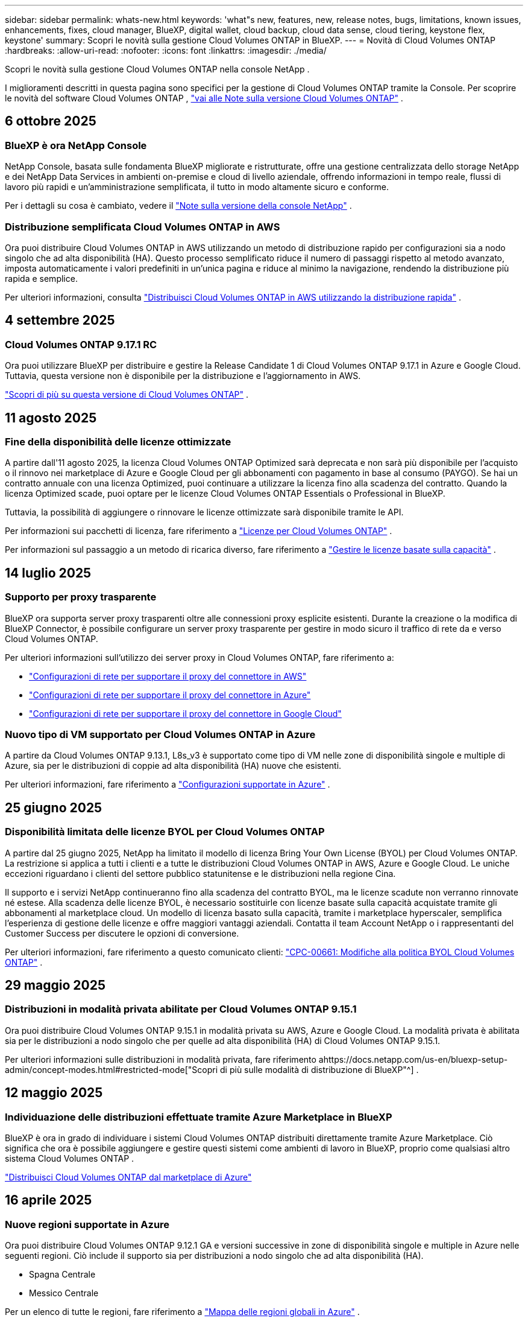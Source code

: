 ---
sidebar: sidebar 
permalink: whats-new.html 
keywords: 'what"s new, features, new, release notes, bugs, limitations, known issues, enhancements, fixes, cloud manager, BlueXP, digital wallet, cloud backup, cloud data sense, cloud tiering, keystone flex, keystone' 
summary: Scopri le novità sulla gestione Cloud Volumes ONTAP in BlueXP. 
---
= Novità di Cloud Volumes ONTAP
:hardbreaks:
:allow-uri-read: 
:nofooter: 
:icons: font
:linkattrs: 
:imagesdir: ./media/


[role="lead"]
Scopri le novità sulla gestione Cloud Volumes ONTAP nella console NetApp .

I miglioramenti descritti in questa pagina sono specifici per la gestione di Cloud Volumes ONTAP tramite la Console.  Per scoprire le novità del software Cloud Volumes ONTAP , https://docs.netapp.com/us-en/cloud-volumes-ontap-relnotes/index.html["vai alle Note sulla versione Cloud Volumes ONTAP"^] .



== 6 ottobre 2025



=== BlueXP è ora NetApp Console

NetApp Console, basata sulle fondamenta BlueXP migliorate e ristrutturate, offre una gestione centralizzata dello storage NetApp e dei NetApp Data Services in ambienti on-premise e cloud di livello aziendale, offrendo informazioni in tempo reale, flussi di lavoro più rapidi e un'amministrazione semplificata, il tutto in modo altamente sicuro e conforme.

Per i dettagli su cosa è cambiato, vedere il https://docs.netapp.com/us-en/bluexp-relnotes/index.html["Note sulla versione della console NetApp"^] .



=== Distribuzione semplificata Cloud Volumes ONTAP in AWS

Ora puoi distribuire Cloud Volumes ONTAP in AWS utilizzando un metodo di distribuzione rapido per configurazioni sia a nodo singolo che ad alta disponibilità (HA).  Questo processo semplificato riduce il numero di passaggi rispetto al metodo avanzato, imposta automaticamente i valori predefiniti in un'unica pagina e riduce al minimo la navigazione, rendendo la distribuzione più rapida e semplice.

Per ulteriori informazioni, consulta  https://docs.netapp.com/us-en/bluexp-cloud-volumes-ontap/task-quick-deploy-aws.html["Distribuisci Cloud Volumes ONTAP in AWS utilizzando la distribuzione rapida"^] .



== 4 settembre 2025



=== Cloud Volumes ONTAP 9.17.1 RC

Ora puoi utilizzare BlueXP per distribuire e gestire la Release Candidate 1 di Cloud Volumes ONTAP 9.17.1 in Azure e Google Cloud. Tuttavia, questa versione non è disponibile per la distribuzione e l'aggiornamento in AWS.

link:https://docs.netapp.com/us-en/cloud-volumes-ontap-relnotes/["Scopri di più su questa versione di Cloud Volumes ONTAP"^] .



== 11 agosto 2025



=== Fine della disponibilità delle licenze ottimizzate

A partire dall'11 agosto 2025, la licenza Cloud Volumes ONTAP Optimized sarà deprecata e non sarà più disponibile per l'acquisto o il rinnovo nei marketplace di Azure e Google Cloud per gli abbonamenti con pagamento in base al consumo (PAYGO). Se hai un contratto annuale con una licenza Optimized, puoi continuare a utilizzare la licenza fino alla scadenza del contratto. Quando la licenza Optimized scade, puoi optare per le licenze Cloud Volumes ONTAP Essentials o Professional in BlueXP.

Tuttavia, la possibilità di aggiungere o rinnovare le licenze ottimizzate sarà disponibile tramite le API.

Per informazioni sui pacchetti di licenza, fare riferimento a https://docs.netapp.com/us-en/bluexp-cloud-volumes-ontap/concept-licensing.html["Licenze per Cloud Volumes ONTAP"^] .

Per informazioni sul passaggio a un metodo di ricarica diverso, fare riferimento a https://docs.netapp.com/us-en/bluexp-cloud-volumes-ontap/task-manage-capacity-licenses.html["Gestire le licenze basate sulla capacità"^] .



== 14 luglio 2025



=== Supporto per proxy trasparente

BlueXP ora supporta server proxy trasparenti oltre alle connessioni proxy esplicite esistenti.  Durante la creazione o la modifica di BlueXP Connector, è possibile configurare un server proxy trasparente per gestire in modo sicuro il traffico di rete da e verso Cloud Volumes ONTAP.

Per ulteriori informazioni sull'utilizzo dei server proxy in Cloud Volumes ONTAP, fare riferimento a:

* https://docs.netapp.com/us-en/bluexp-cloud-volumes-ontap/reference-networking-aws.html#network-configurations-to-support-connector-proxy-servers["Configurazioni di rete per supportare il proxy del connettore in AWS"^]
* https://docs.netapp.com/us-en/bluexp-cloud-volumes-ontap/azure/reference-networking-azure.html#network-configurations-to-support-connector["Configurazioni di rete per supportare il proxy del connettore in Azure"^]
* https://docs.netapp.com/us-en/bluexp-cloud-volumes-ontap/reference-networking-gcp.html#network-configurations-to-support-connector-proxy["Configurazioni di rete per supportare il proxy del connettore in Google Cloud"^]




=== Nuovo tipo di VM supportato per Cloud Volumes ONTAP in Azure

A partire da Cloud Volumes ONTAP 9.13.1, L8s_v3 è supportato come tipo di VM nelle zone di disponibilità singole e multiple di Azure, sia per le distribuzioni di coppie ad alta disponibilità (HA) nuove che esistenti.

Per ulteriori informazioni, fare riferimento a https://docs.netapp.com/us-en/cloud-volumes-ontap-relnotes/reference-configs-azure.html["Configurazioni supportate in Azure"^] .



== 25 giugno 2025



=== Disponibilità limitata delle licenze BYOL per Cloud Volumes ONTAP

A partire dal 25 giugno 2025, NetApp ha limitato il modello di licenza Bring Your Own License (BYOL) per Cloud Volumes ONTAP. La restrizione si applica a tutti i clienti e a tutte le distribuzioni Cloud Volumes ONTAP in AWS, Azure e Google Cloud. Le uniche eccezioni riguardano i clienti del settore pubblico statunitense e le distribuzioni nella regione Cina.

Il supporto e i servizi NetApp continueranno fino alla scadenza del contratto BYOL, ma le licenze scadute non verranno rinnovate né estese. Alla scadenza delle licenze BYOL, è necessario sostituirle con licenze basate sulla capacità acquistate tramite gli abbonamenti al marketplace cloud. Un modello di licenza basato sulla capacità, tramite i marketplace hyperscaler, semplifica l'esperienza di gestione delle licenze e offre maggiori vantaggi aziendali. Contatta il team Account NetApp o i rappresentanti del Customer Success per discutere le opzioni di conversione.

Per ulteriori informazioni, fare riferimento a questo comunicato clienti:  https://mysupport.netapp.com/info/communications/CPC-00661.html["CPC-00661: Modifiche alla politica BYOL Cloud Volumes ONTAP"^] .



== 29 maggio 2025



=== Distribuzioni in modalità privata abilitate per Cloud Volumes ONTAP 9.15.1

Ora puoi distribuire Cloud Volumes ONTAP 9.15.1 in modalità privata su AWS, Azure e Google Cloud.  La modalità privata è abilitata sia per le distribuzioni a nodo singolo che per quelle ad alta disponibilità (HA) di Cloud Volumes ONTAP 9.15.1.

Per ulteriori informazioni sulle distribuzioni in modalità privata, fare riferimento ahttps://docs.netapp.com/us-en/bluexp-setup-admin/concept-modes.html#restricted-mode["Scopri di più sulle modalità di distribuzione di BlueXP"^] .



== 12 maggio 2025



=== Individuazione delle distribuzioni effettuate tramite Azure Marketplace in BlueXP

BlueXP è ora in grado di individuare i sistemi Cloud Volumes ONTAP distribuiti direttamente tramite Azure Marketplace.  Ciò significa che ora è possibile aggiungere e gestire questi sistemi come ambienti di lavoro in BlueXP, proprio come qualsiasi altro sistema Cloud Volumes ONTAP .

https://docs.netapp.com/us-en/bluexp-cloud-volumes-ontap/task-deploy-cvo-azure-mktplc.html["Distribuisci Cloud Volumes ONTAP dal marketplace di Azure"^]



== 16 aprile 2025



=== Nuove regioni supportate in Azure

Ora puoi distribuire Cloud Volumes ONTAP 9.12.1 GA e versioni successive in zone di disponibilità singole e multiple in Azure nelle seguenti regioni. Ciò include il supporto sia per distribuzioni a nodo singolo che ad alta disponibilità (HA).

* Spagna Centrale
* Messico Centrale


Per un elenco di tutte le regioni, fare riferimento a https://bluexp.netapp.com/cloud-volumes-global-regions["Mappa delle regioni globali in Azure"^] .



== 14 aprile 2025



=== Creazione automatizzata di VM di archiviazione tramite le API in Google Cloud

Ora puoi utilizzare le API BlueXP per automatizzare la creazione di VM di archiviazione in Google Cloud.  Hai utilizzato questa funzionalità nelle configurazioni ad alta disponibilità (HA) Cloud Volumes ONTAP e ora puoi utilizzarla anche nelle distribuzioni a nodo singolo.  Utilizzando le API BlueXP , puoi facilmente creare, rinominare ed eliminare ulteriori VM di archiviazione dati nel tuo ambiente Google Cloud, senza dover configurare manualmente le interfacce di rete, i LIF e i LIF di gestione richiesti.  Questa automazione semplifica il processo di gestione delle VM di archiviazione.

https://docs.netapp.com/us-en/bluexp-cloud-volumes-ontap/task-managing-svms-gcp.html["Gestisci le VM di archiviazione dati per Cloud Volumes ONTAP in Google Cloud"^]



== 3 aprile 2025



=== Supporto per le regioni della Cina per Cloud Volumes ONTAP 9.13.1 in AWS

Ora puoi distribuire Cloud Volumes ONTAP 9.13.1 in AWS nelle regioni della Cina. Ciò include il supporto sia per distribuzioni a nodo singolo che ad alta disponibilità (HA). Sono supportate solo le licenze acquistate direttamente da NetApp .

Per la disponibilità regionale, fare riferimento a https://bluexp.netapp.com/cloud-volumes-global-regions["Mappe delle regioni globali per Cloud Volumes ONTAP"^] .



== 28 marzo 2025



=== Distribuzioni in modalità privata abilitate per Cloud Volumes ONTAP 9.14.1

Ora puoi distribuire Cloud Volumes ONTAP 9.14.1 in modalità privata su AWS, Azure e Google Cloud.  La modalità privata è abilitata sia per le distribuzioni a nodo singolo che per quelle ad alta disponibilità (HA) di Cloud Volumes ONTAP 9.14.1.

Per ulteriori informazioni sulle distribuzioni in modalità privata, fare riferimento ahttps://docs.netapp.com/us-en/bluexp-setup-admin/concept-modes.html#restricted-mode["Scopri di più sulle modalità di distribuzione di BlueXP"^] .



== 12 marzo 2025



=== Nuove regioni supportate per distribuzioni con più zone di disponibilità in Azure

Le seguenti regioni ora supportano distribuzioni HA con più zone di disponibilità in Azure per Cloud Volumes ONTAP 9.12.1 GA e versioni successive:

* Stati Uniti centrali
* Governo degli Stati Uniti Virginia (Regione del governo degli Stati Uniti - Virginia)


Per un elenco di tutte le regioni, fare riferimento a https://bluexp.netapp.com/cloud-volumes-global-regions["Mappa delle regioni globali in Azure"^] .



== 10 marzo 2025



=== Creazione automatizzata di VM di archiviazione tramite le API in Azure

Ora puoi usare le API BlueXP per creare, rinominare ed eliminare ulteriori VM di archiviazione dati per Cloud Volumes ONTAP in Azure.  L'utilizzo delle API automatizza il processo di creazione della VM di archiviazione, inclusa la configurazione delle interfacce di rete richieste, dei LIF e di un LIF di gestione, se è necessario utilizzare una VM di archiviazione per scopi di gestione.

https://docs.netapp.com/us-en/bluexp-cloud-volumes-ontap/task-managing-svms-azure.html["Gestisci le VM di archiviazione per il servizio dati per Cloud Volumes ONTAP in Azure"^]



== 6 marzo 2025



=== Cloud Volumes ONTAP 9.16.1 GA

Ora puoi utilizzare BlueXP per distribuire e gestire la versione General Availability Cloud Volumes ONTAP 9.16.1 in Azure e Google Cloud. Tuttavia, questa versione non è disponibile per la distribuzione e l'aggiornamento in AWS.

link:https://docs.netapp.com/us-en/cloud-volumes-ontap-9161-relnotes/["Scopri le nuove funzionalità incluse in questa versione di Cloud Volumes ONTAP"^] .



== 03 marzo 2025



=== Supporto per la regione Nuova Zelanda settentrionale in Azure

La regione Nuova Zelanda settentrionale è ora supportata in Azure per le configurazioni a nodo singolo e ad alta disponibilità (HA) di Cloud Volumes ONTAP 9.12.1 GA e versioni successive.  Si noti che il tipo di istanza Lsv3 non è supportato in questa regione.

Per un elenco di tutte le regioni supportate, fare riferimento a https://bluexp.netapp.com/cloud-volumes-global-regions["Mappa delle regioni globali in Azure"^] .



== 18 febbraio 2025



=== Introduzione alla distribuzione diretta di Azure Marketplace

Ora puoi sfruttare la distribuzione diretta di Azure Marketplace per distribuire in modo semplice e rapido Cloud Volumes ONTAP direttamente da Azure Marketplace.  Utilizzando questo metodo semplificato, puoi esplorare le funzionalità e le capacità principali di Cloud Volumes ONTAP nel tuo ambiente senza dover configurare BlueXP Connector o soddisfare altri criteri di onboarding richiesti per la distribuzione di Cloud Volumes ONTAP tramite BlueXP.

* https://docs.netapp.com/us-en/bluexp-cloud-volumes-ontap/concept-azure-mktplace-direct.html["Scopri le opzioni di distribuzione di Cloud Volumes ONTAP in Azure"^]
* https://docs.netapp.com/us-en/bluexp-cloud-volumes-ontap/task-deploy-cvo-azure-mktplc.html["Distribuisci Cloud Volumes ONTAP dal marketplace di Azure"^]




== 10 febbraio 2025



=== Autenticazione utente abilitata per l'accesso a System Manager da BlueXP

In qualità di amministratore BlueXP , ora puoi attivare l'autenticazione per gli utenti ONTAP che accedono a ONTAP System Manager da BlueXP.  È possibile abilitare questa opzione modificando le impostazioni di BlueXP Connector.  Questa opzione è disponibile per le modalità standard e privata.

link:https://docs.netapp.com/us-en/bluexp-cloud-volumes-ontap/task-administer-advanced-view.html["Amministrare Cloud Volumes ONTAP utilizzando System Manager"^] .



=== BlueXP Advanced View è stato rinominato System Manager

L'opzione per la gestione avanzata di Cloud Volumes ONTAP da BlueXP tramite ONTAP System Manager è stata rinominata da *Advanced View* a *System Manager*.

link:https://docs.netapp.com/us-en/bluexp-cloud-volumes-ontap/task-administer-advanced-view.html["Amministrare Cloud Volumes ONTAP utilizzando System Manager"^] .



=== Introduzione di un modo più semplice per gestire le licenze con il BlueXP digital wallet

Ora puoi sperimentare una gestione semplificata delle licenze Cloud Volumes ONTAP utilizzando punti di navigazione migliorati all'interno del BlueXP digital wallet:

* Accedi facilmente alle informazioni sulla licenza Cloud Volumes ONTAP tramite le schede *Amministrazione > Licenze e abbonamenti > Panoramica/Licenze dirette*.
* Fare clic su *Visualizza* nel pannello Cloud Volume ONTAP nella scheda *Panoramica* per ottenere una panoramica completa delle licenze basate sulla capacità.  Questa visualizzazione avanzata offre informazioni dettagliate sulle tue licenze e sui tuoi abbonamenti.
* Se preferisci l'interfaccia precedente, puoi fare clic sul pulsante *Passa alla visualizzazione legacy* per visualizzare i dettagli della licenza in base al tipo e modificare i metodi di addebito per le tue licenze.


link:https://docs.netapp.com/us-en/bluexp-cloud-volumes-ontap/task-manage-capacity-licenses.html["Gestire le licenze basate sulla capacità"^] .



== 9 dicembre 2024



=== Elenco delle VM supportate aggiornato per Azure per allinearlo alle best practice

Le famiglie di macchine DS_v2 ed Es_v3 non sono più disponibili per la selezione su BlueXP quando si distribuiscono nuove istanze di Cloud Volumes ONTAP in Azure. Queste famiglie saranno mantenute e supportate solo nei sistemi più vecchi ed esistenti. Le nuove distribuzioni di Cloud Volumes ONTAP sono supportate in Azure solo a partire dalla versione 9.12.1. Ti consigliamo di passare a Es_v4 o a qualsiasi altra serie compatibile con Cloud Volumes ONTAP 9.12.1 e versioni successive. Tuttavia, le macchine delle serie DS_v2 ed Es_v3 saranno disponibili per nuove distribuzioni effettuate tramite API.

https://docs.netapp.com/us-en/cloud-volumes-ontap-relnotes/reference-configs-azure.html["Configurazioni supportate in Azure"^]



== 11 novembre 2024



=== Fine della disponibilità delle licenze basate su nodi

NetApp ha pianificato la fine della disponibilità (EOA) e la fine del supporto (EOS) delle licenze basate sui nodi Cloud Volumes ONTAP .  A partire dall'11 novembre 2024, la disponibilità limitata delle licenze basate sui nodi è terminata. Il supporto per le licenze basate sui nodi termina il 31 dicembre 2024.  Dopo l'EOA delle licenze basate sui nodi, dovresti passare alle licenze basate sulla capacità utilizzando lo strumento di conversione delle licenze BlueXP .

Per impegni annuali o a lungo termine, NetApp consiglia di contattare il proprio rappresentante NetApp prima della data di EOA o della data di scadenza della licenza per assicurarsi che siano soddisfatti i prerequisiti per la transizione.  Se non si dispone di un contratto a lungo termine per un nodo Cloud Volumes ONTAP e si esegue il sistema con un abbonamento on-demand pay-as-you-go (PAYGO), è importante pianificare la conversione prima della data di fine del supporto.  Sia per i contratti a lungo termine che per gli abbonamenti PAYGO, puoi utilizzare lo strumento di conversione delle licenze BlueXP per una conversione senza interruzioni.

https://docs.netapp.com/us-en/bluexp-cloud-volumes-ontap/concept-licensing.html#end-of-availability-of-node-based-licenses["Fine della disponibilità delle licenze basate sui nodi"^] https://docs.netapp.com/us-en/bluexp-cloud-volumes-ontap/task-convert-node-capacity.html["Convertire una licenza basata su nodi Cloud Volumes ONTAP in una licenza basata sulla capacità"^]



=== Rimozione delle distribuzioni basate su nodi da BlueXP

L'opzione per distribuire sistemi Cloud Volumes ONTAP utilizzando licenze basate su nodi è obsoleta su BlueXP.  Ad eccezione di alcuni casi particolari, non è possibile utilizzare licenze basate su nodi per le distribuzioni Cloud Volumes ONTAP per nessun provider cloud.

NetApp riconosce i seguenti requisiti di licenza univoci in conformità con gli obblighi contrattuali e le esigenze operative e continuerà a supportare le licenze basate su nodi in queste situazioni:

* Clienti del settore pubblico statunitense
* Distribuzioni in modalità privata
* Distribuzioni nella regione cinese di Cloud Volumes ONTAP in AWS
* Se hai una licenza BYOL valida e non scaduta (licenza BYOL)


https://docs.netapp.com/us-en/bluexp-cloud-volumes-ontap/concept-licensing.html#end-of-availability-of-node-based-licenses["Fine della disponibilità delle licenze basate sui nodi"^]



=== Aggiunta di un livello freddo per i dati Cloud Volumes ONTAP nell'archiviazione BLOB di Azure

BlueXP ora consente di selezionare un livello freddo per archiviare i dati del livello di capacità inattivo nell'archiviazione BLOB di Azure.  Aggiungendo il livello freddo ai livelli caldo e freddo esistenti, si ottiene un'opzione di stoccaggio più conveniente e una migliore efficienza dei costi.

https://docs.netapp.com/us-en/bluexp-cloud-volumes-ontap/concept-data-tiering.html#data-tiering-in-azure["Livelli di dati in Azure"^]



=== Opzione per limitare l'accesso pubblico all'account di archiviazione per Azure

Ora hai la possibilità di limitare l'accesso pubblico al tuo account di archiviazione per i sistemi Cloud Volumes ONTAP in Azure.  Disabilitando l'accesso, puoi proteggere il tuo indirizzo IP privato dall'esposizione anche all'interno della stessa rete virtuale, qualora fosse necessario rispettare le policy di sicurezza della tua organizzazione.  Questa opzione disabilita anche la suddivisione in livelli dei dati per i sistemi Cloud Volumes ONTAP ed è applicabile sia ai nodi singoli che alle coppie ad alta disponibilità.

https://docs.netapp.com/us-en/bluexp-cloud-volumes-ontap/reference-networking-azure.html#security-group-rules["Regole del gruppo di sicurezza"^] .



=== Abilitazione WORM dopo la distribuzione di Cloud Volumes ONTAP

Ora è possibile attivare l'archiviazione WORM (Write Once, Read Many) su un sistema Cloud Volumes ONTAP esistente utilizzando BlueXP.  Questa funzionalità offre la flessibilità di abilitare WORM su un ambiente di lavoro, anche se WORM non è stato abilitato su di esso durante la sua creazione.  Una volta abilitato, non è possibile disabilitare WORM.

https://docs.netapp.com/us-en/bluexp-cloud-volumes-ontap/concept-worm.html#enabling-worm-on-a-cloud-volumes-ontap-working-environment["Abilitazione di WORM su un ambiente di lavoro Cloud Volumes ONTAP"^]



== 25 ottobre 2024



=== Elenco delle VM supportate aggiornato per Google Cloud per allinearlo alle best practice

Le macchine della serie n1 non sono più disponibili per la selezione su BlueXP quando si distribuiscono nuove istanze di Cloud Volumes ONTAP in Google Cloud. Le macchine della serie n1 saranno mantenute e supportate solo nei sistemi più vecchi ed esistenti. Le nuove distribuzioni di Cloud Volumes ONTAP sono supportate in Google Cloud solo a partire dalla versione 9.8.  Ti consigliamo di passare ai tipi di macchine della serie n2 compatibili con Cloud Volumes ONTAP 9.8 e versioni successive. Le macchine della serie n1, tuttavia, saranno disponibili per nuove distribuzioni eseguite tramite API.

https://docs.netapp.com/us-en/cloud-volumes-ontap-relnotes/reference-configs-gcp.html["Configurazioni supportate in Google Cloud"^] .



=== Supporto delle zone locali per Amazon Web Services in modalità privata

BlueXP ora supporta le distribuzioni ad alta disponibilità (HA) di AWS Local Zones for Cloud Volumes ONTAP in modalità privata.  Il supporto che in precedenza era limitato alla sola modalità standard è stato ora esteso per includere la modalità privata.


NOTE: Le zone locali AWS non sono supportate quando si utilizza BlueXP in modalità limitata.

Per ulteriori informazioni sulle zone locali AWS con distribuzioni HA, fare riferimento alink:https://docs.netapp.com/us-en/bluexp-cloud-volumes-ontap/concept-ha.html#aws-local-zones["Zone locali AWS"^] .



== 7 ottobre 2024



=== Esperienza utente migliorata nella selezione della versione per l'aggiornamento

A partire da questa versione, quando si tenta di aggiornare Cloud Volumes ONTAP tramite la notifica BlueXP , si riceveranno indicazioni sulle versioni predefinite, più recenti e compatibili da utilizzare.  Inoltre, ora puoi selezionare la patch più recente o la versione principale compatibile con la tua istanza Cloud Volumes ONTAP oppure inserire manualmente una versione per l'aggiornamento.

https://docs.netapp.com/us-en/bluexp-cloud-volumes-ontap/task-updating-ontap-cloud.html#upgrade-from-bluexp-notifications["Aggiorna il software Cloud Volumes ONTAP"]



== 9 settembre 2024



=== Le funzionalità WORM e ARP non sono più a pagamento

Le funzionalità integrate di protezione dei dati e sicurezza WORM (Write Once Read Many) e ARP (Autonomous Ransomware Protection) saranno offerte con le licenze Cloud Volumes ONTAP senza costi aggiuntivi.  Il nuovo modello di prezzo si applica sia agli abbonamenti BYOL e PAYGO/marketplace nuovi che a quelli esistenti di AWS, Azure e Google Cloud.  Sia le licenze basate sulla capacità che quelle basate sui nodi conterranno ARP e WORM per tutte le configurazioni, comprese le coppie a nodo singolo e ad alta disponibilità (HA), senza costi aggiuntivi.

La tariffazione semplificata ti offre i seguenti vantaggi:

* Gli account che attualmente includono WORM e ARP non dovranno più sostenere costi per queste funzionalità.  D'ora in poi, la fatturazione prevederà addebiti solo per l'utilizzo della capacità, come accadeva prima di questa modifica.  WORM e ARP non saranno più inclusi nelle vostre fatture future.
* Se i tuoi account attuali non includono queste funzionalità, ora puoi optare per WORM e ARP senza costi aggiuntivi.
* Tutte le offerte Cloud Volumes ONTAP per tutti i nuovi account escluderanno i costi per WORM e ARP.


Scopri di più su queste funzionalità:

* https://docs.netapp.com/us-en/bluexp-cloud-volumes-ontap/task-protecting-ransomware.html["Abilita le soluzioni di protezione ransomware NetApp per Cloud Volumes ONTAP"]
* https://docs.netapp.com/us-en/bluexp-cloud-volumes-ontap/concept-worm.html["Deposito WORM"]




== 23 agosto 2024



=== La regione Canada Ovest è ora supportata in AWS

La regione Canada Occidentale è ora supportata in AWS per Cloud Volumes ONTAP 9.12.1 GA e versioni successive.

Per un elenco di tutte le regioni, vedere https://bluexp.netapp.com/cloud-volumes-global-regions["Mappa delle regioni globali su AWS"^] .



== 22 agosto 2024



=== Cloud Volumes ONTAP 9.15.1 GA

BlueXP ora può distribuire e gestire la versione General Availability Cloud Volumes ONTAP 9.15.1 in AWS, Azure e Google Cloud.

https://docs.netapp.com/us-en/cloud-volumes-ontap-9151-relnotes/["Scopri le nuove funzionalità incluse in questa versione di Cloud Volumes ONTAP"^] .



== 8 agosto 2024



=== I pacchetti di licenza di Edge Cache sono obsoleti

I pacchetti di licenze basati sulla capacità di Edge Cache non saranno più disponibili per le future distribuzioni di Cloud Volumes ONTAP.  Tuttavia, è possibile utilizzare l'API per usufruire di questa funzionalità.



=== Supporto della versione minima per Flash Cache in Azure

La versione minima Cloud Volumes ONTAP richiesta per configurare Flash Cache in Azure è 9.13.1 GA.  È possibile utilizzare solo ONTAP 9.13.1 GA e versioni successive per distribuire Flash Cache sui sistemi Cloud Volumes ONTAP in Azure.

Per le configurazioni supportate, vedere https://docs.netapp.com/us-en/cloud-volumes-ontap-relnotes/reference-configs-azure.html#single-node-systems["Configurazioni supportate in Azure"^] .



=== Le prove gratuite per gli abbonamenti al marketplace sono deprecate

La licenza di prova gratuita o di valutazione automatica di 30 giorni per gli abbonamenti pay-as-you-go nel marketplace del provider cloud non sarà più disponibile in Cloud Volumes ONTAP.  L'addebito per qualsiasi tipo di abbonamento al marketplace (PAYGO o contratto annuale) verrà attivato dal primo utilizzo, senza alcun periodo di prova gratuito.



== 10 giugno 2024



=== Cloud Volumes ONTAP 9.15.0

BlueXP ora può distribuire e gestire Cloud Volumes ONTAP 9.15.0 in AWS, Azure e Google Cloud.

https://docs.netapp.com/us-en/cloud-volumes-ontap-9150-relnotes/["Scopri le nuove funzionalità incluse in questa versione di Cloud Volumes ONTAP"^] .



== 17 maggio 2024



=== Supporto per le zone locali di Amazon Web Services

Il supporto per AWS Local Zones è ora disponibile per le distribuzioni Cloud Volumes ONTAP HA.  Le zone locali AWS sono un'implementazione dell'infrastruttura in cui storage, elaborazione, database e altri servizi AWS selezionati sono ubicati in prossimità di grandi città e aree industriali.


NOTE: Le zone locali AWS sono supportate quando si utilizza BlueXP in modalità standard.  Al momento, le zone locali AWS non sono supportate quando si utilizza BlueXP in modalità limitata o privata.

Per ulteriori informazioni sulle zone locali AWS con distribuzioni HA, fare riferimento a https://docs.netapp.com/us-en/bluexp-cloud-volumes-ontap/concept-ha.html#aws-local-zones["Zone locali AWS"^] .



== 23 aprile 2024



=== Nuove regioni supportate per distribuzioni con più zone di disponibilità in Azure

Le seguenti regioni ora supportano distribuzioni HA con più zone di disponibilità in Azure per Cloud Volumes ONTAP 9.12.1 GA e versioni successive:

* Germania centro-occidentale
* Polonia Centrale
* Stati Uniti occidentali 3
* Israele Centrale
* Italia del Nord
* Canada Centrale


Per un elenco di tutte le regioni, fare riferimento a https://bluexp.netapp.com/cloud-volumes-global-regions["Mappa delle regioni globali in Azure"^] .



=== La regione di Johannesburg è ora supportata in Google Cloud

La regione di Johannesburg(`africa-south1` regione) è ora supportato in Google Cloud per Cloud Volumes ONTAP 9.12.1 GA e versioni successive.

Per un elenco di tutte le regioni, fare riferimento a https://bluexp.netapp.com/cloud-volumes-global-regions["Mappa delle regioni globali su Google Cloud"^] .



=== I modelli e i tag del volume non sono più supportati

Non è più possibile creare un volume da un modello o modificare i tag di un volume.  Queste azioni erano associate al servizio di ripristino BlueXP , che non è più disponibile.



== 8 marzo 2024



=== Supporto per Amazon Instant Metadata Service v2

In AWS, Cloud Volumes ONTAP, Mediator e Connector ora supportano Amazon Instant Metadata Service v2 (IMDSv2) per tutte le funzioni.  IMDSv2 offre una protezione avanzata contro le vulnerabilità.  In precedenza era supportato solo IMDSv1.

Se richiesto dalle policy di sicurezza, è possibile configurare le istanze EC2 per utilizzare IMDSv2.  Per le istruzioni, fare riferimento a https://docs.netapp.com/us-en/bluexp-setup-admin/task-require-imdsv2.html["Documentazione di configurazione e amministrazione BlueXP per la gestione dei connettori esistenti"^] .



== 5 marzo 2024



=== Cloud Volumes ONTAP 9.14.1 GA

BlueXP ora può distribuire e gestire la versione di disponibilità generale Cloud Volumes ONTAP 9.14.1 in AWS, Azure e Google Cloud.

https://docs.netapp.com/us-en/cloud-volumes-ontap-9141-relnotes/["Scopri le nuove funzionalità incluse in questa versione di Cloud Volumes ONTAP"^] .



== 2 febbraio 2024



=== Supporto per VM serie Edv5 in Azure

Cloud Volumes ONTAP supporta ora le seguenti VM della serie Edv5 a partire dalla versione 9.14.1.

* E4ds_v5
* E8ds_v5
* E20s_v5
* E32ds_v5
* E48ds_v5
* E64ds_v5


https://docs.netapp.com/us-en/cloud-volumes-ontap-relnotes/reference-configs-azure.html["Configurazioni supportate in Azure"^]



== 16 gennaio 2024



=== Rilasci di patch in BlueXP

Le patch release sono disponibili in BlueXP solo per le ultime tre versioni di Cloud Volumes ONTAP.

https://docs.netapp.com/us-en/bluexp-cloud-volumes-ontap/task-updating-ontap-cloud.html#patch-releases["Aggiorna Cloud Volumes ONTAP"^]



== 8 gennaio 2024



=== Nuove VM per più zone di disponibilità di Azure

A partire da Cloud Volumes ONTAP 9.13.1, i seguenti tipi di VM supportano più zone di disponibilità di Azure per distribuzioni di coppie ad alta disponibilità nuove ed esistenti:

* L16s_v3
* L32s_v3
* L48s_v3
* L64s_v3


https://docs.netapp.com/us-en/cloud-volumes-ontap-relnotes/reference-configs-azure.html["Configurazioni supportate in Azure"^]



== 6 dicembre 2023



=== Cloud Volumes ONTAP 9.14.1 RC1

BlueXP ora può distribuire e gestire Cloud Volumes ONTAP 9.14.1 in AWS, Azure e Google Cloud.

https://docs.netapp.com/us-en/cloud-volumes-ontap-9141-relnotes/["Scopri le nuove funzionalità incluse in questa versione di Cloud Volumes ONTAP"^] .



=== Limite massimo FlexVol volume di 300 TiB

Ora è possibile creare un FlexVol volume fino alla dimensione massima di 300 TiB con System Manager e ONTAP CLI a partire da Cloud Volumes ONTAP 9.12.1 P2 e 9.13.0 P2 e in BlueXP a partire da Cloud Volumes ONTAP 9.13.1.

* https://docs.netapp.com/us-en/cloud-volumes-ontap-relnotes/reference-limits-aws.html#file-and-volume-limits["Limiti di archiviazione in AWS"]
* https://docs.netapp.com/us-en/cloud-volumes-ontap-relnotes/reference-limits-azure.html#file-and-volume-limits["Limiti di archiviazione in Azure"]
* https://docs.netapp.com/us-en/cloud-volumes-ontap-relnotes/reference-limits-gcp.html#logical-storage-limits["Limiti di archiviazione in Google Cloud"]




== 5 dicembre 2023

Sono state introdotte le seguenti modifiche.



=== Nuovo supporto regionale in Azure

.Supporto per una singola zona di disponibilità
Le seguenti regioni ora supportano distribuzioni di zone di disponibilità singole ad alta disponibilità in Azure per Cloud Volumes ONTAP 9.12.1 GA e versioni successive:

* Tel Aviv
* Milano


.Supporto per più regioni con zone di disponibilità
Le seguenti regioni ora supportano distribuzioni con più zone di disponibilità ad alta disponibilità in Azure per Cloud Volumes ONTAP 9.12.1 GA e versioni successive:

* India centrale
* Norvegia orientale
* Svizzera del Nord
* Sud Africa del Nord
* Emirati Arabi Uniti del Nord


Per un elenco di tutte le regioni, fare riferimento a https://bluexp.netapp.com/cloud-volumes-global-regions["Mappa delle regioni globali in Azure"^] .



== 10 novembre 2023

La seguente modifica è stata introdotta con la versione 3.9.35 del Connector.



=== La regione di Berlino ora è supportata in Google Cloud

La regione di Berlino è ora supportata in Google Cloud per Cloud Volumes ONTAP 9.12.1 GA e versioni successive.

Per un elenco di tutte le regioni, fare riferimento a https://bluexp.netapp.com/cloud-volumes-global-regions["Mappa delle regioni globali su Google Cloud"^] .



== 8 novembre 2023

La seguente modifica è stata introdotta con la versione 3.9.35 del Connector.



=== La regione di Tel Aviv è ora supportata in AWS

La regione di Tel Aviv è ora supportata in AWS per Cloud Volumes ONTAP 9.12.1 GA e versioni successive.

Per un elenco di tutte le regioni, fare riferimento a https://bluexp.netapp.com/cloud-volumes-global-regions["Mappa delle regioni globali su AWS"^] .



== 1 novembre 2023

La seguente modifica è stata introdotta con la versione 3.9.34 del Connector.



=== La regione dell'Arabia Saudita ora supportata in Google Cloud

La regione dell'Arabia Saudita è ora supportata in Google Cloud per Cloud Volumes ONTAP e Connector per Cloud Volumes ONTAP 9.12.1 GA e versioni successive.

Per un elenco di tutte le regioni, fare riferimento a https://bluexp.netapp.com/cloud-volumes-global-regions["Mappa delle regioni globali su Google Cloud"^] .



== 23 ottobre 2023

La seguente modifica è stata introdotta con la versione 3.9.34 del Connector.



=== Nuove regioni supportate per distribuzioni HA con più zone di disponibilità in Azure

Le seguenti regioni di Azure ora supportano distribuzioni con più zone di disponibilità ad alta disponibilità per Cloud Volumes ONTAP 9.12.1 GA e versioni successive:

* Australia orientale
* Asia orientale
* Francia Centrale
* Nord Europa
* Qatar Centrale
* Svezia centrale
* Europa occidentale
* Stati Uniti occidentali 2


Per un elenco di tutte le regioni che supportano più zone di disponibilità, fare riferimento a https://bluexp.netapp.com/cloud-volumes-global-regions["Mappa delle regioni globali in Azure"^] .



== 6 ottobre 2023

La seguente modifica è stata introdotta con la versione 3.9.34 del Connector.



=== Cloud Volumes ONTAP 9.14.0

BlueXP può ora distribuire e gestire la versione General Availability Cloud Volumes ONTAP 9.14.0 in AWS, Azure e Google Cloud.

https://docs.netapp.com/us-en/cloud-volumes-ontap-9140-relnotes/["Scopri le nuove funzionalità incluse in questa versione di Cloud Volumes ONTAP"^] .



== 10 settembre 2023

La seguente modifica è stata introdotta con la versione 3.9.33 del Connector.



=== Supporto per VM serie Lsv3 in Azure

I tipi di istanza L48s_v3 e L64s_v3 sono ora supportati con Cloud Volumes ONTAP in Azure per distribuzioni a nodo singolo e a coppie ad alta disponibilità con dischi gestiti condivisi in zone di disponibilità singole e multiple, a partire dalla versione 9.13.1. Questi tipi di istanza supportano Flash Cache.

https://docs.netapp.com/us-en/cloud-volumes-ontap-relnotes/reference-configs-azure.html["Visualizza le configurazioni supportate per Cloud Volumes ONTAP in Azure"^] https://docs.netapp.com/us-en/cloud-volumes-ontap-relnotes/reference-limits-azure.html["Visualizza i limiti di archiviazione per Cloud Volumes ONTAP in Azure"^]



== 30 luglio 2023

Con la versione 3.9.32 del Connector sono state introdotte le seguenti modifiche.



=== Supporto Flash Cache e alta velocità di scrittura in Google Cloud

La cache Flash e l'elevata velocità di scrittura possono essere abilitate separatamente in Google Cloud per Cloud Volumes ONTAP 9.13.1 e versioni successive. L'elevata velocità di scrittura è disponibile su tutti i tipi di istanza supportati. Flash Cache è supportato sui seguenti tipi di istanza:

* n2-standard-16
* n2-standard-32
* n2-standard-48
* n2-standard-64


È possibile utilizzare queste funzionalità separatamente o insieme sia nelle distribuzioni a nodo singolo che in quelle a coppia ad alta disponibilità.

https://docs.netapp.com/us-en/bluexp-cloud-volumes-ontap/task-deploying-gcp.html["Avvia Cloud Volumes ONTAP in Google Cloud"^]



=== Miglioramenti dei report di utilizzo

Sono ora disponibili vari miglioramenti alle informazioni visualizzate nei report di utilizzo. Di seguito sono riportati i miglioramenti apportati ai report di utilizzo:

* L'unità TiB è ora inclusa nel nome delle colonne.
* È ora incluso un nuovo campo "nodo(i)" per i numeri di serie.
* Nel report sull'utilizzo delle VM di archiviazione è ora inclusa una nuova colonna "Tipo di carico di lavoro".
* I nomi degli ambienti di lavoro sono ora inclusi nei report sull'utilizzo dei volumi e delle VM di archiviazione.
* Il tipo di volume "file" è ora etichettato come "Primario (lettura/scrittura)".
* Il tipo di volume "secondario" è ora etichettato come "Secondario (DP)".


Per ulteriori informazioni sui report di utilizzo, fare riferimento a https://docs.netapp.com/us-en/bluexp-cloud-volumes-ontap/task-manage-capacity-licenses.html#download-usage-reports["Scarica i report di utilizzo"^] .



== 26 luglio 2023

Con la versione 3.9.31 del Connector sono state introdotte le seguenti modifiche.



=== Cloud Volumes ONTAP 9.13.1 GA

BlueXP può ora distribuire e gestire la versione General Availability Cloud Volumes ONTAP 9.13.1 in AWS, Azure e Google Cloud.

https://docs.netapp.com/us-en/cloud-volumes-ontap-9131-relnotes/["Scopri le nuove funzionalità incluse in questa versione di Cloud Volumes ONTAP"^] .



== 2 luglio 2023

Con la versione 3.9.31 del Connector sono state introdotte le seguenti modifiche.



=== Supporto per distribuzioni HA con più zone di disponibilità in Azure

Japan East e Korea Central in Azure ora supportano distribuzioni HA con più zone di disponibilità per Cloud Volumes ONTAP 9.12.1 GA e versioni successive.

Per un elenco di tutte le regioni che supportano più zone di disponibilità, fare riferimento a https://bluexp.netapp.com/cloud-volumes-global-regions["Mappa delle regioni globali in Azure"^] .



=== Supporto per la protezione autonoma dal ransomware

La protezione autonoma contro i ransomware (ARP) è ora supportata su Cloud Volumes ONTAP.  Il supporto ARP è disponibile su Cloud Volumes ONTAP versione 9.12.1 e successive.

Per saperne di più su ARP con Cloud Volumes ONTAP, fare riferimento a https://docs.netapp.com/us-en/bluexp-cloud-volumes-ontap/task-protecting-ransomware.html#autonomous-ransomware-protection["Protezione autonoma dal ransomware"^] .



== 26 giugno 2023

La seguente modifica è stata introdotta con la versione 3.9.30 del Connector.



=== Cloud Volumes ONTAP 9.13.1 RC1

BlueXP ora può distribuire e gestire Cloud Volumes ONTAP 9.13.1 in AWS, Azure e Google Cloud.

https://docs.netapp.com/us-en/cloud-volumes-ontap-9131-relnotes["Scopri le nuove funzionalità incluse in questa versione di Cloud Volumes ONTAP"^] .



== 4 giugno 2023

La seguente modifica è stata introdotta con la versione 3.9.30 del Connector.



=== Aggiornamento del selettore della versione di aggiornamento Cloud Volumes ONTAP

Tramite la pagina Aggiorna Cloud Volumes ONTAP , ora puoi scegliere di eseguire l'aggiornamento all'ultima versione disponibile di Cloud Volumes ONTAP o a una versione precedente.

Per saperne di più sull'aggiornamento di Cloud Volumes ONTAP tramite BlueXP, fare riferimento a https://docs.netapp.com/us-en/cloud-manager-cloud-volumes-ontap/task-updating-ontap-cloud.html#upgrade-cloud-volumes-ontap["Aggiorna Cloud Volumes ONTAP"^] .



== 7 maggio 2023

Con la versione 3.9.29 del Connector sono state introdotte le seguenti modifiche.



=== La regione del Qatar ora è supportata in Google Cloud

La regione del Qatar è ora supportata in Google Cloud per Cloud Volumes ONTAP e Connector per Cloud Volumes ONTAP 9.12.1 GA e versioni successive.



=== La regione Svezia Centrale è ora supportata in Azure

La regione Svezia Centrale è ora supportata in Azure per Cloud Volumes ONTAP e Connector for Cloud Volumes ONTAP 9.12.1 GA e versioni successive.



=== Supporto per distribuzioni HA con più zone di disponibilità in Azure Australia East

La regione Australia orientale in Azure ora supporta distribuzioni HA con più zone di disponibilità per Cloud Volumes ONTAP 9.12.1 GA e versioni successive.



=== Ripartizione dell'utilizzo della ricarica

Ora puoi scoprire quanto ti viene addebitato quando sei abbonato a licenze basate sulla capacità. I seguenti tipi di report di utilizzo sono disponibili per il download dal portafoglio digitale in BlueXP. I report sull'utilizzo forniscono dettagli sulla capacità dei tuoi abbonamenti e ti indicano come ti vengono addebitate le risorse nei tuoi abbonamenti Cloud Volumes ONTAP . I report scaricabili possono essere facilmente condivisi con altri.

* Utilizzo del pacchetto Cloud Volumes ONTAP
* Utilizzo di alto livello
* Utilizzo delle VM di archiviazione
* Utilizzo dei volumi


Per ulteriori informazioni, consulta  https://docs.netapp.com/us-en/bluexp-cloud-volumes-ontap/task-manage-capacity-licenses.html["Gestire le licenze basate sulla capacità"^] .



=== Ora viene visualizzata una notifica quando si accede a BlueXP senza un abbonamento al marketplace

Ora viene visualizzata una notifica ogni volta che si accede a Cloud Volumes ONTAP in BlueXP senza un abbonamento al marketplace.  Nella notifica si legge che "è necessario un abbonamento al marketplace per questo ambiente di lavoro per essere conforme ai termini e alle condizioni Cloud Volumes ONTAP ".



== 4 aprile 2023



=== Supporto per le regioni della Cina per AWS

A partire da Cloud Volumes ONTAP 9.12.1 GA, le regioni della Cina sono ora supportate in AWS come segue.

* Sono supportati sistemi a nodo singolo.
* Sono supportate le licenze acquistate direttamente da NetApp .


Per la disponibilità regionale, fare riferimento a https://bluexp.netapp.com/cloud-volumes-global-regions["Mappe delle regioni globali per Cloud Volumes ONTAP"^] .



== 3 aprile 2023

Con la versione 3.9.28 del Connector sono state introdotte le seguenti modifiche.



=== La regione di Torino ora supportata in Google Cloud

La regione di Torino è ora supportata in Google Cloud per Cloud Volumes ONTAP e Connector per Cloud Volumes ONTAP 9.12.1 GA e versioni successive.



=== Miglioramento BlueXP digital wallet

Il BlueXP digital wallet ora mostra la capacità concessa in licenza che hai acquistato con le offerte private del marketplace.

https://docs.netapp.com/us-en/bluexp-cloud-volumes-ontap/task-manage-capacity-licenses.html["Scopri come visualizzare la capacità consumata nel tuo account"^] .



=== Supporto per i commenti durante la creazione del volume

Questa versione consente di inserire commenti durante la creazione di un volume FlexGroup o FlexVol volume Cloud Volumes ONTAP quando si utilizza l'API.



=== Nuova progettazione dell'interfaccia utente BlueXP per le pagine Panoramica, Volumi e Aggregati Cloud Volumes ONTAP

BlueXP ora ha un'interfaccia utente riprogettata per le pagine Panoramica, Volumi e Aggregati Cloud Volumes ONTAP .  Il design basato su riquadri presenta informazioni più complete in ogni riquadro, per una migliore esperienza utente.

image:screenshot-resource-page-rn.png["Questa schermata mostra l'interfaccia utente BlueXP riprogettata nella pagina di panoramica Cloud Volumes ONTAP .  Diversi riquadri mostrano l'efficienza di archiviazione, la versione, la distribuzione della capacità, informazioni sulla distribuzione Cloud Volumes ONTAP , volumi, aggregati, repliche e backup."]



=== Volumi FlexGroup visualizzabili tramite Cloud Volumes ONTAP

I volumi FlexGroup creati direttamente tramite ONTAP System Manager o ONTAP CLI sono ora visualizzabili tramite il riquadro Volumi riprogettato in BlueXP.  Analogamente alle informazioni fornite per i volumi FlexVol , BlueXP fornisce informazioni dettagliate per i volumi FlexGroup creati tramite un riquadro Volumi dedicato.


NOTE: Attualmente è possibile visualizzare solo i volumi FlexGroup esistenti in BlueXP.  La possibilità di creare volumi FlexGroup in BlueXP non è disponibile, ma è prevista per una versione futura.

image:screenshot-show-flexgroup-volume.png["Uno screenshot che mostra il testo passante sull'icona del volume FlexGroup sotto il riquadro Volumi."]

https://docs.netapp.com/us-en/bluexp-cloud-volumes-ontap/task-manage-volumes.html["Scopri di più sulla visualizzazione dei volumi FlexGroup creati."^]



== 13 marzo 2023



=== Supporto per le regioni della Cina in Azure

La regione China North 3 è ora supportata per le distribuzioni a nodo singolo di Cloud Volumes ONTAP 9.12.1 GA e 9.13.0 GA in Azure.  In queste regioni sono supportate solo le licenze acquistate direttamente da NetApp (licenze BYOL).


NOTE: Le nuove distribuzioni di Cloud Volumes ONTAP nelle regioni della Cina sono supportate solo nelle versioni 9.12.1 GA e 9.13.0 GA.  È possibile aggiornare queste versioni a patch e release successive di Cloud Volumes ONTAP.  Se desideri distribuire versioni successive di Cloud Volumes ONTAP nelle regioni della Cina, contatta l'assistenza NetApp .

Per la disponibilità regionale, fare riferimento a https://bluexp.netapp.com/cloud-volumes-global-regions["Mappe delle regioni globali per Cloud Volumes ONTAP"^] .



== 5 marzo 2023

Con la versione 3.9.27 del Connector sono state introdotte le seguenti modifiche.



=== Cloud Volumes ONTAP 9.13.0

BlueXP ora può distribuire e gestire Cloud Volumes ONTAP 9.13.0 in AWS, Azure e Google Cloud.

https://docs.netapp.com/us-en/cloud-volumes-ontap-9130-relnotes["Scopri le nuove funzionalità incluse in questa versione di Cloud Volumes ONTAP"^] .



=== Supporto 16 TiB e 32 Tib in Azure

Cloud Volumes ONTAP supporta ora dimensioni di disco da 16 TiB e 32 TiB per distribuzioni ad alta disponibilità eseguite su dischi gestiti in Azure.

Scopri di più su https://docs.netapp.com/us-en/cloud-volumes-ontap-relnotes/reference-configs-azure.html#supported-disk-sizes["dimensioni dei dischi supportate in Azure"^] .



=== licenza MTEKM

La licenza Multi-tenant Encryption Key Management (MTEKM) è ora inclusa nei sistemi Cloud Volumes ONTAP nuovi ed esistenti che eseguono la versione 9.12.1 GA o successiva.

La gestione delle chiavi esterne multi-tenant consente alle singole VM di archiviazione (SVM) di gestire le proprie chiavi tramite un server KMIP quando si utilizza NetApp Volume Encryption.

https://docs.netapp.com/us-en/bluexp-cloud-volumes-ontap/task-encrypting-volumes.html["Scopri come crittografare i volumi con le soluzioni di crittografia NetApp"^] .



=== Supporto per ambienti senza Internet

Cloud Volumes ONTAP è ora supportato in qualsiasi ambiente cloud che sia completamente isolato da Internet.  In questi ambienti è supportata solo la licenza basata sui nodi (BYOL).  Le licenze basate sulla capacità non sono supportate.  Per iniziare, installa manualmente il software Connector, accedi alla console BlueXP in esecuzione sul Connector, aggiungi la tua licenza BYOL al BlueXP digital wallet e quindi distribuisci Cloud Volumes ONTAP.

* https://docs.netapp.com/us-en/bluexp-setup-admin/task-quick-start-private-mode.html["Installare il connettore in una posizione senza accesso a Internet"^]
* https://docs.netapp.com/us-en/bluexp-setup-admin/task-logging-in.html["Accedi alla console BlueXP sul connettore"^]
* https://docs.netapp.com/us-en/bluexp-cloud-volumes-ontap/task-manage-node-licenses.html#manage-byol-licenses["Aggiungi una licenza non assegnata"^]




=== Flash Cache e alta velocità di scrittura in Google Cloud

Il supporto per Flash Cache, elevata velocità di scrittura e un'unità di trasmissione massima (MTU) elevata di 8.896 byte è ora disponibile per istanze selezionate con la versione Cloud Volumes ONTAP 9.13.0.

Scopri di più su https://docs.netapp.com/us-en/cloud-volumes-ontap-relnotes/reference-configs-gcp.html["configurazioni supportate per licenza per Google Cloud"^] .



== 5 febbraio 2023

Con la versione 3.9.26 del Connector sono state introdotte le seguenti modifiche.



=== Creazione di gruppi di posizionamento in AWS

È ora disponibile una nuova impostazione di configurazione per la creazione di gruppi di posizionamento con distribuzioni AWS HA a zona di disponibilità singola (AZ).  Ora puoi scegliere di ignorare le creazioni di gruppi di posizionamento non riuscite e consentire il completamento corretto delle distribuzioni AWS HA su una singola zona di disponibilità.

Per informazioni dettagliate su come configurare l'impostazione di creazione del gruppo di posizionamento, fare riferimento a https://docs.netapp.com/us-en/bluexp-cloud-volumes-ontap/task-configure-placement-group-failure-aws.html#overview["Configurare la creazione del gruppo di posizionamento per AWS HA Single AZ"^] .



=== Aggiornamento della configurazione della zona DNS privata

È ora disponibile una nuova impostazione di configurazione che consente di evitare di creare un collegamento tra una zona DNS privata e una rete virtuale quando si utilizzano i collegamenti privati di Azure.  La creazione è abilitata per impostazione predefinita.

https://docs.netapp.com/us-en/bluexp-cloud-volumes-ontap/task-enabling-private-link.html#provide-bluexp-with-details-about-your-azure-private-dns["Fornisci a BlueXP i dettagli sul tuo DNS privato di Azure"^]



=== Archiviazione WORM e livelli di dati

Ora puoi abilitare contemporaneamente sia il tiering dei dati sia l'archiviazione WORM quando crei un sistema Cloud Volumes ONTAP 9.8 o versione successiva.  Abilitando la suddivisione in livelli dei dati con l'archiviazione WORM è possibile suddividere i dati in livelli in un archivio oggetti nel cloud.

https://docs.netapp.com/us-en/bluexp-cloud-volumes-ontap/concept-worm.html["Scopri di più sullo storage WORM."^]



== 1 gennaio 2023

Con la versione 3.9.25 del Connector sono state introdotte le seguenti modifiche.



=== Pacchetti di licenze disponibili in Google Cloud

I pacchetti di licenze basati sulla capacità di Edge Cache e Optimized sono disponibili per Cloud Volumes ONTAP nel Google Cloud Marketplace come offerta con pagamento a consumo o come contratto annuale.

Fare riferimento a https://docs.netapp.com/us-en/bluexp-cloud-volumes-ontap/concept-licensing.html#packages["Licenza Cloud Volumes ONTAP"^] .



=== Configurazione predefinita per Cloud Volumes ONTAP

La licenza Multi-tenant Encryption Key Management (MTEKM) non è più inclusa nelle nuove distribuzioni Cloud Volumes ONTAP .

Per ulteriori informazioni sulle licenze delle funzionalità ONTAP installate automaticamente con Cloud Volumes ONTAP, fare riferimento a https://docs.netapp.com/us-en/bluexp-cloud-volumes-ontap/reference-default-configs.html["Configurazione predefinita per Cloud Volumes ONTAP"^] .



== 15 dicembre 2022



=== Cloud Volumes ONTAP 9.12.0

BlueXP ora può distribuire e gestire Cloud Volumes ONTAP 9.12.0 su AWS e Google Cloud.

https://docs.netapp.com/us-en/cloud-volumes-ontap-9120-relnotes["Scopri le nuove funzionalità incluse in questa versione di Cloud Volumes ONTAP"^] .



== 8 dicembre 2022



=== Cloud Volumes ONTAP 9.12.1

BlueXP ora può distribuire e gestire Cloud Volumes ONTAP 9.12.1, che include il supporto per nuove funzionalità e regioni aggiuntive di provider cloud.

https://docs.netapp.com/us-en/cloud-volumes-ontap-9121-relnotes["Scopri le nuove funzionalità incluse in questa versione di Cloud Volumes ONTAP"^]



== 4 dicembre 2022

Con la versione 3.9.24 del Connector sono state introdotte le seguenti modifiche.



=== WORM + Cloud Backup ora disponibile durante la creazione Cloud Volumes ONTAP

La possibilità di attivare le funzionalità WORM (Write Once, Read Many) e Cloud Backup è ora disponibile durante il processo di creazione Cloud Volumes ONTAP .



=== La regione di Israele ora è supportata in Google Cloud

La regione Israele è ora supportata in Google Cloud per Cloud Volumes ONTAP e Connector per Cloud Volumes ONTAP 9.11.1 P3 e versioni successive.



== 15 novembre 2022

Con la versione 3.9.23 del Connector sono state introdotte le seguenti modifiche.



=== Licenza ONTAP S3 in Google Cloud

Una licenza ONTAP S3 è ora inclusa nei sistemi Cloud Volumes ONTAP nuovi ed esistenti che eseguono la versione 9.12.1 o successiva in Google Cloud Platform.

https://docs.netapp.com/us-en/ontap/object-storage-management/index.html["Documentazione ONTAP : scopri come configurare e gestire i servizi di archiviazione di oggetti S3"^]



== 6 novembre 2022

Con la versione 3.9.23 del Connector sono state introdotte le seguenti modifiche.



=== Spostamento di gruppi di risorse in Azure

Ora puoi spostare un ambiente di lavoro da un gruppo di risorse a un gruppo di risorse diverso in Azure all'interno della stessa sottoscrizione di Azure.

Per ulteriori informazioni, consulta  https://docs.netapp.com/us-en/bluexp-cloud-volumes-ontap/task-moving-resource-groups-azure.html["Spostamento di gruppi di risorse"] .



=== Certificazione NDMP-copia

NDMP-copy è ora certificato per l'uso con Cloud Volume ONTAP.

Per informazioni su come configurare e utilizzare NDMP, fare riferimento a https://docs.netapp.com/us-en/ontap/ndmp/index.html["Documentazione ONTAP : panoramica della configurazione NDMP"] .



=== Supporto per la crittografia dei dischi gestiti per Azure

È stata aggiunta una nuova autorizzazione di Azure che ora consente di crittografare tutti i dischi gestiti al momento della creazione.

Per maggiori informazioni su questa nuova funzionalità, fare riferimento a https://docs.netapp.com/us-en/bluexp-cloud-volumes-ontap/task-set-up-azure-encryption.html["Configurare Cloud Volumes ONTAP per utilizzare una chiave gestita dal cliente in Azure"] .



== 18 settembre 2022

Con la versione 3.9.22 del Connector sono state introdotte le seguenti modifiche.



=== Miglioramenti del portafoglio digitale

* Il Portafoglio digitale ora mostra un riepilogo del pacchetto di licenze I/O ottimizzato e della capacità WORM fornita per i sistemi Cloud Volumes ONTAP nel tuo account.
+
Questi dettagli possono aiutarti a capire meglio come ti vengono addebitati i costi e se devi acquistare capacità aggiuntiva.

+
https://docs.netapp.com/us-en/bluexp-cloud-volumes-ontap/task-manage-capacity-licenses.html["Scopri come visualizzare la capacità consumata nel tuo account"] .

* Ora puoi passare da un metodo di ricarica al metodo di ricarica ottimizzato.
+
https://docs.netapp.com/us-en/bluexp-cloud-volumes-ontap/task-manage-capacity-licenses.html["Scopri come cambiare i metodi di ricarica"] .





=== Ottimizzare costi e prestazioni

Ora puoi ottimizzare i costi e le prestazioni di un sistema Cloud Volumes ONTAP direttamente da Canvas.

Dopo aver selezionato un ambiente di lavoro, puoi scegliere l'opzione *Ottimizza costi e prestazioni* per modificare il tipo di istanza per Cloud Volumes ONTAP.  Scegliere un'istanza di dimensioni più piccole può aiutarti a ridurre i costi, mentre passare a un'istanza di dimensioni maggiori può aiutarti a ottimizzare le prestazioni.

image:https://raw.githubusercontent.com/NetAppDocs/bluexp-cloud-volumes-ontap/main/media/screenshot-optimize-cost-performance.png["Uno screenshot dell'opzione Ottimizza costi e prestazioni disponibile nel Canvas dopo aver selezionato un sistema Cloud Volumes ONTAP ."]



=== Notifiche di AutoSupport

BlueXP genererà ora una notifica se un sistema Cloud Volumes ONTAP non è in grado di inviare messaggi AutoSupport .  La notifica include un collegamento alle istruzioni che puoi utilizzare per risolvere i problemi di rete.



== 31 luglio 2022

Con la versione 3.9.21 del Connector sono state introdotte le seguenti modifiche.



=== licenza MTEKM

La licenza Multi-tenant Encryption Key Management (MTEKM) è ora inclusa nei sistemi Cloud Volumes ONTAP nuovi ed esistenti che eseguono la versione 9.11.1 o successiva.

La gestione delle chiavi esterne multi-tenant consente alle singole VM di archiviazione (SVM) di gestire le proprie chiavi tramite un server KMIP quando si utilizza NetApp Volume Encryption.

https://docs.netapp.com/us-en/bluexp-cloud-volumes-ontap/task-encrypting-volumes.html["Scopri come crittografare i volumi con le soluzioni di crittografia NetApp"] .



=== Server proxy

BlueXP ora configura automaticamente i sistemi Cloud Volumes ONTAP per utilizzare il connettore come server proxy, se non è disponibile una connessione Internet in uscita per inviare messaggi AutoSupport .

AutoSupport monitora in modo proattivo lo stato di salute del tuo sistema e invia messaggi al supporto tecnico NetApp .

L'unico requisito è garantire che il gruppo di sicurezza del connettore consenta connessioni _in entrata_ sulla porta 3128.  Dopo aver distribuito il connettore, sarà necessario aprire questa porta.



=== Cambia metodo di addebito

Ora è possibile modificare il metodo di addebito per un sistema Cloud Volumes ONTAP che utilizza licenze basate sulla capacità. Ad esempio, se hai distribuito un sistema Cloud Volumes ONTAP con il pacchetto Essentials, puoi modificarlo con il pacchetto Professional se le tue esigenze aziendali cambiano. Questa funzionalità è disponibile nel Portafoglio digitale.

https://docs.netapp.com/us-en/bluexp-cloud-volumes-ontap/task-manage-capacity-licenses.html["Scopri come cambiare i metodi di ricarica"] .



=== Miglioramento del gruppo di sicurezza

Quando si crea un ambiente di lavoro Cloud Volumes ONTAP , l'interfaccia utente consente ora di scegliere se si desidera che il gruppo di sicurezza predefinito consenta il traffico solo all'interno della rete selezionata (opzione consigliata) o di tutte le reti.

image:https://raw.githubusercontent.com/NetAppDocs/bluexp-cloud-volumes-ontap/main/media/screenshot-allow-traffic.png["Uno screenshot che mostra l'opzione Consenti traffico all'interno, disponibile nella procedura guidata dell'ambiente di lavoro quando si seleziona un gruppo di sicurezza."]



== 18 luglio 2022



=== Nuovi pacchetti di licenze in Azure

Sono disponibili due nuovi pacchetti di licenze basati sulla capacità per Cloud Volumes ONTAP in Azure quando si paga tramite un abbonamento ad Azure Marketplace:

* *Ottimizzato*: paga separatamente la capacità fornita e le operazioni di I/O
* *Edge Cache*: Licenza per https://bluexp.netapp.com/cloud-volumes-edge-cache["Cache Edge di Cloud Volumes"^]


https://docs.netapp.com/us-en/bluexp-cloud-volumes-ontap/concept-licensing.html#packages["Scopri di più su questi pacchetti di licenza"] .



== 3 luglio 2022

Con la versione 3.9.20 del Connector sono state introdotte le seguenti modifiche.



=== Portafoglio digitale

Il Portafoglio digitale ora mostra la capacità totale consumata nel tuo account e la capacità consumata per pacchetto di licenza. Questo può aiutarti a capire come ti vengono addebitati i costi e se devi acquistare capacità aggiuntiva.

image:https://raw.githubusercontent.com/NetAppDocs/bluexp-cloud-volumes-ontap/main/media/screenshot-digital-wallet-summary.png["Uno screenshot che mostra la pagina del Portafoglio digitale per le licenze basate sulla capacità. La pagina fornisce una panoramica della capacità consumata nel tuo account e poi suddivide la capacità consumata in base al pacchetto di licenza."]



=== Miglioramento dei volumi elastici

BlueXP ora supporta la funzionalità Amazon EBS Elastic Volumes durante la creazione di un ambiente di lavoro Cloud Volumes ONTAP dall'interfaccia utente.  La funzionalità Elastic Volumes è abilitata per impostazione predefinita quando si utilizzano dischi gp3 o io1.  È possibile scegliere la capacità iniziale in base alle proprie esigenze di archiviazione e modificarla dopo l'implementazione Cloud Volumes ONTAP .

https://docs.netapp.com/us-en/bluexp-cloud-volumes-ontap/concept-aws-elastic-volumes.html["Scopri di più sul supporto per Elastic Volumes in AWS"] .



=== Licenza ONTAP S3 in AWS

Una licenza ONTAP S3 è ora inclusa nei sistemi Cloud Volumes ONTAP nuovi ed esistenti che eseguono la versione 9.11.0 o successiva in AWS.

https://docs.netapp.com/us-en/ontap/object-storage-management/index.html["Documentazione ONTAP : scopri come configurare e gestire i servizi di archiviazione di oggetti S3"^]



=== Nuovo supporto per la regione Azure Cloud

A partire dalla versione 9.10.1, Cloud Volumes ONTAP è ora supportato nella regione Azure West US 3.

https://bluexp.netapp.com/cloud-volumes-global-regions["Visualizza l'elenco completo delle regioni supportate per Cloud Volumes ONTAP"^]



=== Licenza ONTAP S3 in Azure

Una licenza ONTAP S3 è ora inclusa nei sistemi Cloud Volumes ONTAP nuovi ed esistenti che eseguono la versione 9.9.1 o successiva in Azure.

https://docs.netapp.com/us-en/ontap/object-storage-management/index.html["Documentazione ONTAP : scopri come configurare e gestire i servizi di archiviazione di oggetti S3"^]



== 7 giugno 2022

Con la versione 3.9.19 del Connector sono state introdotte le seguenti modifiche.



=== Cloud Volumes ONTAP 9.11.1

BlueXP ora può distribuire e gestire Cloud Volumes ONTAP 9.11.1, che include il supporto per nuove funzionalità e regioni aggiuntive di provider cloud.

https://docs.netapp.com/us-en/cloud-volumes-ontap-9111-relnotes["Scopri le nuove funzionalità incluse in questa versione di Cloud Volumes ONTAP"^]



=== Nuova vista avanzata

Se è necessario eseguire una gestione avanzata di Cloud Volumes ONTAP, è possibile farlo utilizzando ONTAP System Manager, un'interfaccia di gestione fornita con un sistema ONTAP .  Abbiamo incluso l'interfaccia System Manager direttamente in BlueXP , così non dovrai uscire da BlueXP per una gestione avanzata.

Questa visualizzazione avanzata è disponibile come anteprima con Cloud Volumes ONTAP 9.10.0 e versioni successive. Abbiamo intenzione di perfezionare questa esperienza e aggiungere miglioramenti nelle prossime versioni. Inviaci il tuo feedback tramite la chat interna al prodotto.

https://docs.netapp.com/us-en/bluexp-cloud-volumes-ontap/task-administer-advanced-view.html["Scopri di più sulla Vista avanzata"] .



=== Supporto per Amazon EBS Elastic Volumes

Il supporto per la funzionalità Amazon EBS Elastic Volumes con un aggregato Cloud Volumes ONTAP garantisce prestazioni migliori e capacità aggiuntiva, consentendo al contempo a BlueXP di aumentare automaticamente la capacità del disco sottostante in base alle necessità.

Il supporto per Elastic Volumes è disponibile a partire dai _nuovi_ sistemi Cloud Volumes ONTAP 9.11.0 e con i tipi di disco EBS gp3 e io1.

https://docs.netapp.com/us-en/bluexp-cloud-volumes-ontap/concept-aws-elastic-volumes.html["Scopri di più sul supporto per Elastic Volumes"] .

Si noti che il supporto per Elastic Volumes richiede nuove autorizzazioni AWS per il connettore:

[source, json]
----
"ec2:DescribeVolumesModifications",
"ec2:ModifyVolume",
----
Assicurati di fornire queste autorizzazioni a ciascun set di credenziali AWS che hai aggiunto a BlueXP. https://docs.netapp.com/us-en/bluexp-setup-admin/reference-permissions-aws.html["Visualizza l'ultima policy del connettore per AWS"^] .



=== Supporto per la distribuzione di coppie HA in subnet AWS condivise

Cloud Volumes ONTAP 9.11.1 include il supporto per la condivisione AWS VPC.  Questa versione del connettore consente di distribuire una coppia HA in una subnet condivisa AWS quando si utilizza l'API.

https://docs.netapp.com/us-en/bluexp-cloud-volumes-ontap/task-deploy-aws-shared-vpc.html["Scopri come distribuire una coppia HA in una subnet condivisa"] .



=== Accesso alla rete limitato quando si utilizzano endpoint di servizio

BlueXP ora limita l'accesso alla rete quando si utilizza un endpoint del servizio VNet per le connessioni tra Cloud Volumes ONTAP e gli account di archiviazione.  BlueXP utilizza un endpoint di servizio se si disabilitano le connessioni Azure Private Link.

https://docs.netapp.com/us-en/bluexp-cloud-volumes-ontap/task-enabling-private-link.html["Scopri di più sulle connessioni Azure Private Link con Cloud Volumes ONTAP"] .



=== Supporto per la creazione di VM di archiviazione in Google Cloud

A partire dalla versione 9.11.1, Cloud Volumes ONTAP in Google Cloud supporta ora più VM di archiviazione.  A partire da questa versione del connettore, BlueXP consente di creare VM di archiviazione su coppie Cloud Volumes ONTAP HA in Google Cloud utilizzando l'API.

Il supporto per la creazione di VM di archiviazione richiede nuove autorizzazioni Google Cloud per il connettore:

[source, yaml]
----
- compute.instanceGroups.get
- compute.addresses.get
----
Si noti che è necessario utilizzare ONTAP CLI o System Manager per creare una VM di archiviazione su un sistema a nodo singolo.

* https://docs.netapp.com/us-en/cloud-volumes-ontap-relnotes/reference-limits-gcp.html#storage-vm-limits["Scopri di più sui limiti di archiviazione delle VM in Google Cloud"^]
* https://docs.netapp.com/us-en/bluexp-cloud-volumes-ontap/task-managing-svms-gcp.html["Scopri come creare VM di archiviazione per il data serving per Cloud Volumes ONTAP in Google Cloud"]




== 2 maggio 2022

Con la versione 3.9.18 del Connector sono state introdotte le seguenti modifiche.



=== Cloud Volumes ONTAP 9.11.0

BlueXP ora può distribuire e gestire Cloud Volumes ONTAP 9.11.0.

https://docs.netapp.com/us-en/cloud-volumes-ontap-9110-relnotes["Scopri le nuove funzionalità incluse in questa versione di Cloud Volumes ONTAP"^] .



=== Miglioramento degli aggiornamenti del mediatore

Quando BlueXP aggiorna il mediatore per una coppia HA, ora convalida la disponibilità di una nuova immagine del mediatore prima di eliminare il disco di avvio.  Questa modifica garantisce che il mediatore possa continuare a funzionare correttamente anche se il processo di aggiornamento non riesce.



=== La scheda K8s è stata rimossa

La scheda K8s era obsoleta in una versione precedente e ora è stata rimossa.



=== Contratto annuale in Azure

I pacchetti Essentials e Professional sono ora disponibili in Azure tramite un contratto annuale.  Puoi contattare il tuo rappresentante commerciale NetApp per acquistare un contratto annuale.  Il contratto è disponibile come offerta privata su Azure Marketplace.

Dopo che NetApp avrà condiviso con te l'offerta privata, potrai selezionare il piano annuale quando ti iscrivi da Azure Marketplace durante la creazione dell'ambiente di lavoro.

https://docs.netapp.com/us-en/bluexp-cloud-volumes-ontap/concept-licensing.html["Scopri di più sulle licenze"] .



=== Recupero istantaneo del ghiacciaio S3

Ora puoi archiviare dati a livelli nella classe di archiviazione Amazon S3 Glacier Instant Retrieval.

https://docs.netapp.com/us-en/bluexp-cloud-volumes-ontap/task-tiering.html#changing-the-storage-class-for-tiered-data["Scopri come modificare la classe di archiviazione per i dati a livelli"] .



=== Nuove autorizzazioni AWS richieste per il connettore

Per creare un gruppo di posizionamento distribuito AWS quando si distribuisce una coppia HA in una singola zona di disponibilità (AZ) sono ora necessarie le seguenti autorizzazioni:

[source, json]
----
"ec2:DescribePlacementGroups",
"iam:GetRolePolicy",
----
Queste autorizzazioni sono ora necessarie per ottimizzare il modo in cui BlueXP crea il gruppo di posizionamento.

Assicurati di fornire queste autorizzazioni a ciascun set di credenziali AWS che hai aggiunto a BlueXP. https://docs.netapp.com/us-en/bluexp-setup-admin/reference-permissions-aws.html["Visualizza l'ultima policy del connettore per AWS"^] .



=== Nuovo supporto per le regioni di Google Cloud

Cloud Volumes ONTAP è ora supportato nelle seguenti regioni di Google Cloud a partire dalla versione 9.10.1:

* Delhi (asia-sud2)
* Melbourne (Australia-sud-est2)
* Milano (europe-west8) - solo nodo singolo
* Santiago (southamerica-west1) - solo nodo singolo


https://bluexp.netapp.com/cloud-volumes-global-regions["Visualizza l'elenco completo delle regioni supportate per Cloud Volumes ONTAP"^]



=== Supporto per n2-standard-16 in Google Cloud

Il tipo di macchina n2-standard-16 è ora supportato con Cloud Volumes ONTAP in Google Cloud, a partire dalla versione 9.10.1.

https://docs.netapp.com/us-en/cloud-volumes-ontap-relnotes/reference-configs-gcp.html["Visualizza le configurazioni supportate per Cloud Volumes ONTAP in Google Cloud"^]



=== Miglioramenti ai criteri del firewall di Google Cloud

* Quando si crea una coppia Cloud Volumes ONTAP HA in Google Cloud, BlueXP visualizzerà ora tutti i criteri firewall esistenti in una VPC.
+
In precedenza, BlueXP non visualizzava alcuna policy in VPC-1, VPC-2 o VPC-3 che non avesse un tag di destinazione.

* Quando crei un sistema a nodo singolo Cloud Volumes ONTAP in Google Cloud, ora puoi scegliere se desideri che il criterio firewall predefinito consenta il traffico solo all'interno della VPC selezionata (consigliato) o di tutte le VPC.




=== Miglioramento degli account di servizio Google Cloud

Quando selezioni l'account del servizio Google Cloud da utilizzare con Cloud Volumes ONTAP, BlueXP ora visualizza l'indirizzo email associato a ciascun account del servizio.  Visualizzare l'indirizzo email può semplificare la distinzione tra account di servizio che condividono lo stesso nome.

image:https://raw.githubusercontent.com/NetAppDocs/bluexp-cloud-volumes-ontap/main/media/screenshot-google-cloud-service-account.png["Uno screenshot del campo dell'account di servizio"]



== 3 aprile 2022



=== Il collegamento al Gestore di sistema è stato rimosso

Abbiamo rimosso il collegamento System Manager che era precedentemente disponibile all'interno di un ambiente di lavoro Cloud Volumes ONTAP .

È comunque possibile connettersi a System Manager immettendo l'indirizzo IP di gestione del cluster in un browser Web connesso al sistema Cloud Volumes ONTAP . https://docs.netapp.com/us-en/bluexp-cloud-volumes-ontap/task-connecting-to-otc.html["Scopri di più sulla connessione a System Manager"] .



=== Addebito per l'archiviazione WORM

Ora che la tariffa speciale introduttiva è scaduta, ti verrà addebitato un costo per l'utilizzo dello spazio di archiviazione WORM.  La tariffazione è oraria, in base alla capacità totale fornita dei volumi WORM.  Ciò vale per i sistemi Cloud Volumes ONTAP nuovi ed esistenti.

https://bluexp.netapp.com/pricing["Scopri i prezzi per l'archiviazione WORM"^] .



== 27 febbraio 2022

Con la versione 3.9.16 del Connector sono state introdotte le seguenti modifiche.



=== Procedura guidata del volume riprogettata

La procedura guidata per la creazione di un nuovo volume introdotta di recente è ora disponibile quando si crea un volume su un aggregato specifico tramite l'opzione *Allocazione avanzata*.

https://docs.netapp.com/us-en/bluexp-cloud-volumes-ontap/task-create-volumes.html["Scopri come creare volumi su un aggregato specifico"] .



== 9 febbraio 2022



=== Aggiornamenti del Marketplace

* I pacchetti Essentials e Professional sono ora disponibili in tutti i marketplace dei provider cloud.
+
Questi metodi di addebito in base alla capacità consentono di pagare a ore o di acquistare un contratto annuale direttamente dal proprio fornitore di servizi cloud.  Hai ancora la possibilità di acquistare una licenza in base alla capacità direttamente da NetApp.

+
Se hai già un abbonamento in un marketplace cloud, verrai automaticamente abbonato anche a queste nuove offerte.  Quando si distribuisce un nuovo ambiente di lavoro Cloud Volumes ONTAP , è possibile scegliere la tariffazione in base alla capacità.

+
Se sei un nuovo cliente, BlueXP ti chiederà di iscriverti quando crei un nuovo ambiente di lavoro.

* La concessione di licenze per nodo da tutti i marketplace dei provider cloud è obsoleta e non è più disponibile per i nuovi abbonati.  Sono inclusi i contratti annuali e gli abbonamenti orari (Explore, Standard e Premium).
+
Questo metodo di addebito è ancora disponibile per i clienti esistenti che hanno un abbonamento attivo.



https://docs.netapp.com/us-en/bluexp-cloud-volumes-ontap/concept-licensing.html["Scopri di più sulle opzioni di licenza per Cloud Volumes ONTAP"] .



== 6 febbraio 2022



=== Scambia licenze non assegnate

Se disponi di una licenza basata su nodi non assegnata per Cloud Volumes ONTAP che non hai utilizzato, ora puoi scambiare la licenza convertendola in una licenza Cloud Backup, una licenza Cloud Data Sense o una licenza Cloud Tiering.

Questa azione revoca la licenza Cloud Volumes ONTAP e crea una licenza equivalente in dollari per il servizio con la stessa data di scadenza.

https://docs.netapp.com/us-en/bluexp-cloud-volumes-ontap/task-manage-node-licenses.html#exchange-unassigned-node-based-licenses["Scopri come scambiare licenze basate su nodi non assegnati"] .



== 30 gennaio 2022

Con la versione 3.9.15 del Connector sono state introdotte le seguenti modifiche.



=== Selezione delle licenze riprogettata

Abbiamo riprogettato la schermata di selezione delle licenze durante la creazione di un nuovo ambiente di lavoro Cloud Volumes ONTAP .  Le modifiche evidenziano i metodi di addebito in base alla capacità introdotti a luglio 2021 e supportano le prossime offerte tramite i marketplace dei provider cloud.



=== Aggiornamento del portafoglio digitale

Abbiamo aggiornato il *Portafoglio digitale* consolidando le licenze Cloud Volumes ONTAP in un'unica scheda.



== 2 gennaio 2022

Con la versione 3.9.14 del Connector sono state introdotte le seguenti modifiche.



=== Supporto per tipi aggiuntivi di VM di Azure

Cloud Volumes ONTAP è ora supportato con i seguenti tipi di VM in Microsoft Azure, a partire dalla versione 9.10.1:

* E4ds_v4
* E8ds_v4
* E32ds_v4
* E48ds_v4


Vai al https://docs.netapp.com/us-en/cloud-volumes-ontap-relnotes["Note sulla versione Cloud Volumes ONTAP"^] per maggiori dettagli sulle configurazioni supportate.



=== Aggiornamento della ricarica FlexClone

Se usi un https://docs.netapp.com/us-en/bluexp-cloud-volumes-ontap/concept-licensing.html["licenza basata sulla capacità"^] per Cloud Volumes ONTAP, non ti verrà più addebitata la capacità utilizzata dai volumi FlexClone .



=== Ora viene visualizzato il metodo di ricarica

BlueXP ora mostra il metodo di addebito per ciascun ambiente di lavoro Cloud Volumes ONTAP nel pannello destro di Canvas.

image:screenshot-cvo-charging-method.png["Uno screenshot che mostra il metodo di addebito per un ambiente di lavoro Cloud Volumes ONTAP che appare nel pannello di destra dopo aver selezionato un ambiente di lavoro da Canvas."]



=== Scegli il tuo nome utente

Quando si crea un ambiente di lavoro Cloud Volumes ONTAP , ora è possibile immettere il nome utente preferito, anziché il nome utente amministratore predefinito.

image:screenshot-cvo-user-name.png["Uno screenshot della pagina Dettagli e credenziali nella procedura guidata dell'ambiente di lavoro in cui è possibile specificare un nome utente."]



=== Miglioramenti nella creazione del volume

Abbiamo apportato alcuni miglioramenti alla creazione dei volumi:

* Abbiamo riprogettato la procedura guidata di creazione del volume per semplificarne l'utilizzo.
* Ora puoi scegliere una policy di esportazione personalizzata per NFS.


image:screenshot-cvo-create-volume.png["Uno screenshot che mostra la pagina Protocollo durante la creazione di un nuovo volume."]



== 28 novembre 2021

Con la versione 3.9.13 del Connector sono state introdotte le seguenti modifiche.



=== Cloud Volumes ONTAP 9.10.1

BlueXP ora può distribuire e gestire Cloud Volumes ONTAP 9.10.1.

https://docs.netapp.com/us-en/cloud-volumes-ontap-9101-relnotes["Scopri le nuove funzionalità incluse in questa versione di Cloud Volumes ONTAP"^] .



=== Abbonamenti NetApp Keystone

Ora puoi utilizzare gli abbonamenti Keystone per pagare le coppie Cloud Volumes ONTAP HA.

Un abbonamento Keystone è un servizio basato su abbonamento con pagamento in base alla crescita che offre un'esperienza cloud ibrida senza interruzioni per coloro che preferiscono modelli di consumo OpEx a CapEx anticipati o leasing.

Un abbonamento Keystone è supportato con tutte le nuove versioni di Cloud Volumes ONTAP che è possibile distribuire da BlueXP.

* https://www.netapp.com/services/keystone/["Scopri di più sugli abbonamenti NetApp Keystone"^] .
* https://docs.netapp.com/us-en/bluexp-cloud-volumes-ontap/task-manage-keystone.html["Scopri come iniziare a utilizzare gli abbonamenti Keystone in BlueXP"^] .




=== Nuovo supporto per la regione AWS

Cloud Volumes ONTAP è ora supportato nella regione AWS Asia Pacific (Osaka) (ap-northeast-3).



=== Riduzione del porto

Le porte 8023 e 49000 non sono più aperte sui sistemi Cloud Volumes ONTAP in Azure, né per i sistemi a nodo singolo né per le coppie HA.

Questa modifica si applica ai _nuovi_ sistemi Cloud Volumes ONTAP a partire dalla versione 3.9.13 del Connector.



== 4 ottobre 2021

Con la versione 3.9.11 del Connector sono state introdotte le seguenti modifiche.



=== Cloud Volumes ONTAP 9.10.0

BlueXP ora può distribuire e gestire Cloud Volumes ONTAP 9.10.0.

https://docs.netapp.com/us-en/cloud-volumes-ontap-9100-relnotes["Scopri le nuove funzionalità incluse in questa versione di Cloud Volumes ONTAP"^] .



=== Tempo di distribuzione ridotto

Abbiamo ridotto il tempo necessario per distribuire un ambiente di lavoro Cloud Volumes ONTAP in Microsoft Azure o in Google Cloud quando è abilitata la normale velocità di scrittura.  Il tempo di implementazione è ora in media più breve di 3-4 minuti.



== 2 settembre 2021

Con la versione 3.9.10 del Connector sono state introdotte le seguenti modifiche.



=== Chiave di crittografia gestita dal cliente in Azure

I dati vengono crittografati automaticamente su Cloud Volumes ONTAP in Azure utilizzando https://learn.microsoft.com/en-us/azure/security/fundamentals/encryption-overview["Crittografia del servizio di archiviazione di Azure"^] con una chiave gestita da Microsoft.  Ma ora puoi utilizzare la tua chiave di crittografia gestita dal cliente completando i seguenti passaggi:

. Da Azure, crea un archivio chiavi e quindi genera una chiave in tale archivio.
. Da BlueXP, utilizzare l'API per creare un ambiente di lavoro Cloud Volumes ONTAP che utilizzi la chiave.


https://docs.netapp.com/us-en/bluexp-cloud-volumes-ontap/task-set-up-azure-encryption.html["Scopri di più su questi passaggi"] .



== 7 luglio 2021

Con la versione 3.9.8 del Connector sono state introdotte le seguenti modifiche.



=== Nuovi metodi di ricarica

Sono disponibili nuovi metodi di addebito per Cloud Volumes ONTAP.

* *BYOL basato sulla capacità*: una licenza basata sulla capacità consente di pagare Cloud Volumes ONTAP per TiB di capacità.  La licenza è associata al tuo account NetApp e ti consente di creare più sistemi Cloud Volumes ONTAP , a condizione che la tua licenza disponga di capacità sufficiente.  Le licenze basate sulla capacità sono disponibili sotto forma di pacchetto, _Essentials_ o _Professional_.
* *Offerta Freemium*: Freemium ti consente di utilizzare gratuitamente tutte le funzionalità Cloud Volumes ONTAP di NetApp (si applicano comunque i costi del provider cloud).  La capacità disponibile per sistema è limitata a 500 GiB e non è previsto alcun contratto di supporto.  Puoi avere fino a 10 sistemi Freemium.
+
https://docs.netapp.com/us-en/bluexp-cloud-volumes-ontap/concept-licensing.html["Scopri di più su queste opzioni di licenza"] .

+
Ecco un esempio dei metodi di addebito tra cui puoi scegliere:

+
image:screenshot_cvo_charging_methods.png["Uno screenshot della procedura guidata dell'ambiente di lavoro Cloud Volumes ONTAP in cui è possibile scegliere un metodo di addebito."]





=== Archiviazione WORM disponibile per uso generale

Lo storage WORM (Write Once, Read Many) non è più disponibile in anteprima ed è ora disponibile per l'uso generale con Cloud Volumes ONTAP. https://docs.netapp.com/us-en/bluexp-cloud-volumes-ontap/concept-worm.html["Scopri di più sullo storage WORM"] .



=== Supporto per m5dn.24xlarge in AWS

A partire dalla versione 9.9.1, Cloud Volumes ONTAP supporta il tipo di istanza m5dn.24xlarge con i seguenti metodi di addebito: PAYGO Premium, Bring Your Own License (BYOL) e Freemium.

https://docs.netapp.com/us-en/cloud-volumes-ontap-relnotes/reference-configs-aws.html["Visualizza le configurazioni supportate per Cloud Volumes ONTAP in AWS"^] .



=== Seleziona gruppi di risorse di Azure esistenti

Quando si crea un sistema Cloud Volumes ONTAP in Azure, ora è possibile selezionare un gruppo di risorse esistente per la macchina virtuale e le risorse associate.

image:screenshot_azure_resource_group.png["Uno screenshot della procedura guidata Crea ambiente di lavoro in cui è possibile selezionare un gruppo di risorse esistente."]

Le seguenti autorizzazioni consentono a BlueXP di rimuovere le risorse Cloud Volumes ONTAP da un gruppo di risorse, in caso di errore di distribuzione o eliminazione:

[source, json]
----
"Microsoft.Network/privateEndpoints/delete",
"Microsoft.Compute/availabilitySets/delete",
----
Assicurati di fornire queste autorizzazioni a ogni set di credenziali di Azure che hai aggiunto a BlueXP. https://docs.netapp.com/us-en/bluexp-setup-admin/reference-permissions-azure.html["Visualizza i criteri più recenti del connettore per Azure"^] .



=== L'accesso pubblico ai BLOB è ora disabilitato in Azure

Come miglioramento della sicurezza, BlueXP ora disabilita l'*accesso pubblico al Blob* durante la creazione di un account di archiviazione per Cloud Volumes ONTAP.



=== Miglioramento di Azure Private Link

Per impostazione predefinita, BlueXP ora abilita una connessione Azure Private Link sull'account di archiviazione della diagnostica di avvio per i nuovi sistemi Cloud Volumes ONTAP .

Ciò significa che _tutti_ gli account di archiviazione per Cloud Volumes ONTAP utilizzeranno ora un collegamento privato.

https://docs.netapp.com/us-en/bluexp-cloud-volumes-ontap/task-enabling-private-link.html["Scopri di più sull'utilizzo di un collegamento privato di Azure con Cloud Volumes ONTAP"] .



=== Dischi persistenti bilanciati in Google Cloud

A partire dalla versione 9.9.1, Cloud Volumes ONTAP supporta ora i dischi persistenti bilanciati (pd-balanced).

Questi SSD bilanciano prestazioni e costi offrendo IOPS inferiori per GiB.



=== custom-4-16384 non è più supportato in Google Cloud

Il tipo di macchina custom-4-16384 non è più supportato con i nuovi sistemi Cloud Volumes ONTAP .

Se disponi di un sistema esistente in esecuzione su questo tipo di macchina, puoi continuare a utilizzarlo, ma ti consigliamo di passare al tipo di macchina n2-standard-4.

https://docs.netapp.com/us-en/cloud-volumes-ontap-relnotes/reference-configs-gcp.html["Visualizza le configurazioni supportate per Cloud Volumes ONTAP in GCP"^] .



== 30 maggio 2021

Con la versione 3.9.7 del Connector sono state introdotte le seguenti modifiche.



=== Nuovo pacchetto professionale in AWS

Un nuovo pacchetto professionale consente di raggruppare Cloud Volumes ONTAP e Cloud Backup Service utilizzando un contratto annuale di AWS Marketplace. Il pagamento avviene per TiB. Questo abbonamento non consente di eseguire il backup dei dati in locale.

Se scegli questa opzione di pagamento, puoi fornire fino a 2 PiB per sistema Cloud Volumes ONTAP tramite dischi EBS e suddivisione in livelli nell'archiviazione di oggetti S3 (nodo singolo o HA).

Vai al https://aws.amazon.com/marketplace/pp/prodview-q7dg6zwszplri["Pagina AWS Marketplace"^] per visualizzare i dettagli dei prezzi e andare al https://docs.netapp.com/us-en/cloud-volumes-ontap-relnotes["Note sulla versione Cloud Volumes ONTAP"^] per saperne di più su questa opzione di licenza.



=== Tag sui volumi EBS in AWS

BlueXP ora aggiunge tag ai volumi EBS quando crea un nuovo ambiente di lavoro Cloud Volumes ONTAP .  I tag sono stati creati in precedenza dopo l'implementazione Cloud Volumes ONTAP .

Questa modifica può essere utile se la tua organizzazione utilizza criteri di controllo dei servizi (SCP) per gestire le autorizzazioni.



=== Periodo di raffreddamento minimo per la politica di auto-tiering

Se hai abilitato il tiering dei dati su un volume utilizzando il criterio di tiering _auto_, ora puoi regolare il periodo di raffreddamento minimo utilizzando l'API.

https://docs.netapp.com/us-en/bluexp-cloud-volumes-ontap/task-tiering.html#changing-the-cooling-period-for-the-auto-tiering-policy["Scopri come regolare il periodo minimo di raffreddamento."]



=== Miglioramento delle policy di esportazione personalizzate

Quando si crea un nuovo volume NFS, BlueXP ora visualizza i criteri di esportazione personalizzati in ordine crescente, semplificando la ricerca del criterio di esportazione desiderato.



=== Eliminazione dei vecchi snapshot cloud

BlueXP ora elimina gli snapshot cloud più vecchi dei dischi root e boot creati quando viene distribuito un sistema Cloud Volumes ONTAP e ogni volta che viene spento.  Vengono conservati solo i due snapshot più recenti sia per il volume root che per quello di avvio.

Questo miglioramento aiuta a ridurre i costi del provider cloud rimuovendo gli snapshot non più necessari.

Si noti che un connettore richiede una nuova autorizzazione per eliminare gli snapshot di Azure. https://docs.netapp.com/us-en/bluexp-setup-admin/reference-permissions-azure.html["Visualizza i criteri più recenti del connettore per Azure"^] .

[source, json]
----
"Microsoft.Compute/snapshots/delete"
----


== 24 maggio 2021



=== Cloud Volumes ONTAP 9.9.1

BlueXP ora può distribuire e gestire Cloud Volumes ONTAP 9.9.1.

https://docs.netapp.com/us-en/cloud-volumes-ontap-991-relnotes["Scopri le nuove funzionalità incluse in questa versione di Cloud Volumes ONTAP"^] .



== 11 aprile 2021

Con la versione 3.9.5 del Connector sono state introdotte le seguenti modifiche.



=== Segnalazione dello spazio logico

BlueXP ora consente la creazione di report sullo spazio logico sulla VM di archiviazione iniziale creata per Cloud Volumes ONTAP.

Quando lo spazio viene segnalato in modo logico, ONTAP segnala lo spazio del volume in modo tale che tutto lo spazio fisico risparmiato dalle funzionalità di efficienza di archiviazione venga segnalato come utilizzato.



=== Supporto per dischi gp3 in AWS

Cloud Volumes ONTAP supporta ora i dischi _General Purpose SSD (gp3)_, a partire dalla versione 9.7. I dischi gp3 sono gli SSD più economici che bilanciano costi e prestazioni per un'ampia gamma di carichi di lavoro.

https://docs.netapp.com/us-en/bluexp-cloud-volumes-ontap/task-planning-your-config.html["Dimensiona il tuo sistema in AWS"] .



=== I dischi HDD freddi non sono più supportati in AWS

Cloud Volumes ONTAP non supporta più i dischi Cold HDD (sc1).



=== TLS 1.2 per gli account di archiviazione di Azure

Quando BlueXP crea account di archiviazione in Azure per Cloud Volumes ONTAP, la versione TLS per l'account di archiviazione è ora la versione 1.2.



== 8 marzo 2021

Con la versione 3.9.4 del Connector sono state introdotte le seguenti modifiche.



=== Cloud Volumes ONTAP 9.9.0

BlueXP ora può distribuire e gestire Cloud Volumes ONTAP 9.9.0.

https://docs.netapp.com/us-en/cloud-volumes-ontap-990-relnotes["Scopri le nuove funzionalità incluse in questa versione di Cloud Volumes ONTAP"^] .



=== Supporto per l'ambiente AWS C2S

Ora puoi distribuire Cloud Volumes ONTAP 9.8 nell'ambiente AWS Commercial Cloud Services (C2S).

https://docs.netapp.com/us-en/bluexp-cloud-volumes-ontap/task-getting-started-aws-c2s.html["Distribuisci Cloud Volumes ONTAP in AWS Secret Cloud o AWS Top Secret Cloud"] .



=== Crittografia AWS con CMK gestite dal cliente

BlueXP ha sempre consentito di crittografare i dati Cloud Volumes ONTAP utilizzando AWS Key Management Service (KMS).  A partire da Cloud Volumes ONTAP 9.9.0, i dati sui dischi EBS e i dati suddivisi in livelli S3 vengono crittografati se si seleziona una CMK gestita dal cliente.  In precedenza, venivano crittografati solo i dati EBS.

Tieni presente che dovrai fornire al ruolo IAM di Cloud Volumes ONTAP l'accesso per utilizzare la CMK.

https://docs.netapp.com/us-en/bluexp-cloud-volumes-ontap/task-setting-up-kms.html["Scopri di più sulla configurazione di AWS KMS con Cloud Volumes ONTAP"] .



=== Supporto per Azure DoD

Ora puoi distribuire Cloud Volumes ONTAP 9.8 in Azure Department of Defense (DoD) Impact Level 6 (IL6).



=== Riduzione degli indirizzi IP in Google Cloud

Abbiamo ridotto il numero di indirizzi IP richiesti per Cloud Volumes ONTAP 9.8 e versioni successive in Google Cloud.  Per impostazione predefinita, è richiesto un indirizzo IP in meno (abbiamo unificato il LIF intercluster con il LIF di gestione dei nodi).  È anche possibile saltare la creazione del LIF di gestione SVM quando si utilizza l'API, il che ridurrebbe la necessità di un indirizzo IP aggiuntivo.

https://docs.netapp.com/us-en/bluexp-cloud-volumes-ontap/reference-networking-gcp.html#requirements-for-cloud-volumes-ontap["Scopri di più sui requisiti degli indirizzi IP in Google Cloud"] .



=== Supporto VPC condiviso in Google Cloud

Quando distribuisci una coppia Cloud Volumes ONTAP HA in Google Cloud, ora puoi scegliere VPC condivise per VPC-1, VPC-2 e VPC-3.  In precedenza, solo VPC-0 poteva essere una VPC condivisa.  Questa modifica è supportata con Cloud Volumes ONTAP 9.8 e versioni successive.

https://docs.netapp.com/us-en/bluexp-cloud-volumes-ontap/reference-networking-gcp.html["Scopri di più sui requisiti di rete di Google Cloud"] .



== 4 gennaio 2021

Con la versione 3.9.2 del Connector sono state introdotte le seguenti modifiche.



=== Avamposti AWS

Qualche mese fa abbiamo annunciato che Cloud Volumes ONTAP aveva ottenuto la designazione Amazon Web Services (AWS) Outposts Ready.  Oggi siamo lieti di annunciare che abbiamo convalidato BlueXP e Cloud Volumes ONTAP con AWS Outposts.

Se disponi di un AWS Outpost, puoi distribuire Cloud Volumes ONTAP in quell'Outpost selezionando l'Outpost VPC nella procedura guidata Ambiente di lavoro. L'esperienza è la stessa di qualsiasi altra VPC residente in AWS. Tieni presente che dovrai prima distribuire un connettore nel tuo AWS Outpost.

Ci sono alcune limitazioni da sottolineare:

* Al momento sono supportati solo i sistemi Cloud Volumes ONTAP a nodo singolo
* Le istanze EC2 che puoi utilizzare con Cloud Volumes ONTAP sono limitate a quelle disponibili nel tuo Outpost
* Al momento sono supportati solo gli SSD General Purpose (gp2)




=== Ultra SSD VNVRAM nelle regioni di Azure supportate

Cloud Volumes ONTAP può ora utilizzare un Ultra SSD come VNVRAM quando si utilizza il tipo di VM E32s_v3 con un sistema a nodo singolo https://docs.microsoft.com/en-us/azure/virtual-machines/disks-enable-ultra-ssd["in qualsiasi regione di Azure supportata"^] .

La VNVRAM garantisce migliori prestazioni di scrittura.



=== Scegliere una zona di disponibilità in Azure

Ora puoi scegliere la zona di disponibilità in cui desideri distribuire un sistema Cloud Volumes ONTAP a nodo singolo.  Se non selezioni una AZ, BlueXP ne selezionerà una per te.

image:screenshot_azure_az.gif["Uno screenshot dell'elenco a discesa Zona di disponibilità disponibile dopo aver scelto una regione."]



=== Dischi più grandi in Google Cloud

Cloud Volumes ONTAP ora supporta dischi da 64 TB in GCP.


NOTE: La capacità massima del sistema con soli dischi rimane a 256 TB a causa dei limiti GCP.



=== Nuovi tipi di macchine in Google Cloud

Cloud Volumes ONTAP ora supporta i seguenti tipi di macchine:

* n2-standard-4 con licenza Explore e con BYOL
* n2-standard-8 con licenza Standard e con BYOL
* n2-standard-32 con licenza Premium e con BYOL




== 3 novembre 2020

Con la versione 3.9.0 del Connector sono state introdotte le seguenti modifiche.



=== Collegamento privato di Azure per Cloud Volumes ONTAP

Per impostazione predefinita, BlueXP ora abilita una connessione Azure Private Link tra Cloud Volumes ONTAP e i relativi account di archiviazione associati.  Un collegamento privato protegge le connessioni tra gli endpoint in Azure.

* https://docs.microsoft.com/en-us/azure/private-link/private-link-overview["Scopri di più sui collegamenti privati di Azure"^]
* https://docs.netapp.com/us-en/bluexp-cloud-volumes-ontap/task-enabling-private-link.html["Scopri di più sull'utilizzo di un collegamento privato di Azure con Cloud Volumes ONTAP"^]

